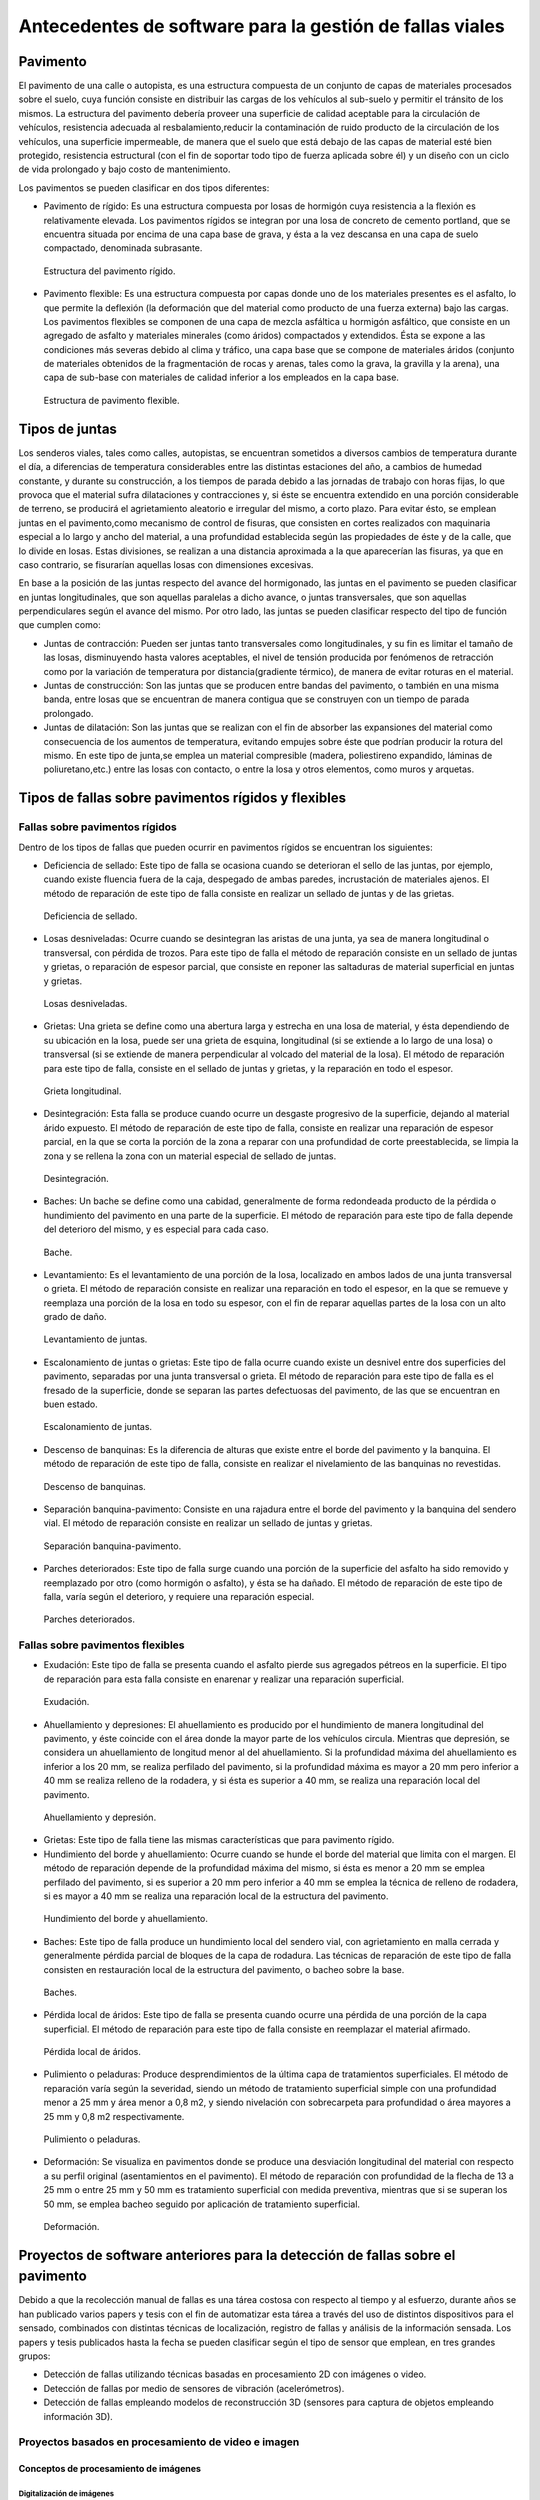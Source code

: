 Antecedentes de software para la gestión de fallas viales
=========================================================

Pavimento
---------

El pavimento de una calle o autopista, es una estructura compuesta de un conjunto de capas de materiales procesados sobre el suelo, cuya función consiste en distribuir las cargas de los vehículos al sub-suelo y permitir el tránsito de los mismos. La estructura del pavimento debería proveer una superficie de calidad aceptable para la circulación de vehículos, resistencia adecuada al resbalamiento,reducir la contaminación de ruido producto de la circulación de los vehículos, una superficie impermeable, de manera que el suelo que está debajo de las capas de material esté bien protegido, resistencia estructural (con el fin de soportar todo tipo de fuerza aplicada sobre él) y un diseño con un ciclo de vida prolongado y bajo costo de mantenimiento.

Los pavimentos se pueden clasificar en dos tipos diferentes:

* Pavimento de rígido: Es una estructura compuesta por losas de hormigón cuya resistencia a la flexión es relativamente elevada. Los pavimentos rígidos se integran por una losa de concreto de cemento portland, que se encuentra situada por encima de una capa base de grava, y ésta a la vez descansa en una capa de suelo compactado, denominada subrasante.


.. .. figure:: ../figs/Cap2/../figs/Cap2/pav-rigido.png
.. figure:: ../figs/Cap2/pav-rigido.png
   :scale: 80%

   Estructura del pavimento rígido.



* Pavimento flexible: Es una estructura compuesta por capas donde uno de los materiales presentes es el asfalto, lo que permite la deflexión (la deformación que del material como producto de una fuerza externa) bajo las cargas. Los pavimentos flexibles se componen de una capa de mezcla asfáltica u hormigón asfáltico, que consiste en un agregado de asfalto y materiales minerales (como áridos) compactados y extendidos. Ésta se expone a las condiciones más severas debido al clima y tráfico, una capa base que se compone de materiales áridos (conjunto de materiales obtenidos de la fragmentación de rocas y arenas, tales como la grava, la gravilla y la arena), una capa de sub-base con materiales de calidad inferior a los empleados en la capa base.

.. figure:: ../figs/Cap2/pav-flexible.png
   :scale: 80%

   Estructura de pavimento flexible.



Tipos de juntas
---------------

Los senderos viales, tales como calles, autopistas, se encuentran sometidos a diversos cambios de temperatura durante el día, a diferencias de temperatura considerables entre las distintas estaciones del año, a cambios de humedad constante, y durante su construcción, a los tiempos de parada debido a las jornadas de trabajo con horas fijas, lo que provoca que el material sufra dilataciones y contracciones y, si éste se encuentra extendido en una porción considerable de terreno, se producirá el agrietamiento aleatorio e irregular del mismo, a corto plazo. Para evitar ésto, se emplean juntas en el pavimento,como mecanismo de control de fisuras, que consisten en cortes realizados con maquinaria especial a lo largo y ancho del material, a una profundidad establecida según las propiedades de éste y de la calle, que lo divide en losas. Estas divisiones, se realizan a una distancia aproximada a la que aparecerían las fisuras, ya que en caso contrario, se fisurarían aquellas losas con dimensiones excesivas.

En base a la posición de las juntas respecto del avance del hormigonado, las juntas en el pavimento se pueden clasificar en juntas longitudinales, que son aquellas paralelas a dicho avance, o juntas transversales, que son aquellas perpendiculares según el avance del mismo. Por otro lado, las juntas se pueden clasificar respecto del tipo de función que cumplen como:

* Juntas de contracción: Pueden ser juntas tanto transversales como longitudinales, y su fin es limitar el tamaño de las losas, disminuyendo hasta valores aceptables, el nivel de tensión producida por fenómenos de retracción como por la variación de temperatura por distancia(gradiente térmico), de manera de evitar roturas en el material.
   
* Juntas de construcción: Son las juntas que se producen entre bandas del pavimento, o también en una misma banda, entre losas que se encuentran de manera contigua que se construyen con un tiempo de parada prolongado.

* Juntas de dilatación: Son las juntas que se realizan con el fin de absorber las expansiones del material como consecuencia de los aumentos de temperatura, evitando empujes sobre éste que podrían producir la rotura del mismo. En este tipo de junta,se emplea un material compresible (madera, poliestireno expandido, láminas de poliuretano,etc.) entre las losas con contacto, o entre la losa y otros elementos, como muros y arquetas. 
  
  
Tipos de fallas sobre pavimentos rígidos y flexibles
----------------------------------------------------

Fallas sobre pavimentos rígidos
^^^^^^^^^^^^^^^^^^^^^^^^^^^^^^^

Dentro de los tipos de fallas que pueden ocurrir en pavimentos rígidos se encuentran los siguientes:

* Deficiencia de sellado: Este tipo de falla se ocasiona cuando se deterioran el sello de las juntas, por ejemplo, cuando existe fluencia fuera de la caja, despegado de ambas paredes, incrustación de materiales ajenos. El método de reparación de este tipo de falla consiste en realizar un sellado de juntas y de las grietas.

.. figure:: ../figs/Cap2/pav-rigido-deficiencia-sellado.png
   :scale: 70%

   Deficiencia de sellado.

* Losas desniveladas:  Ocurre cuando se desintegran las aristas de una junta, ya sea de manera longitudinal o transversal, con pérdida de trozos. Para este tipo de falla el método de reparación consiste en un sellado de juntas y grietas, o reparación de espesor parcial, que consiste en reponer las saltaduras de material superficial en juntas y grietas.

.. figure:: ../figs/Cap2/pav-rigido-losas-desniveladas.png
   :scale: 30%

   Losas desniveladas.

* Grietas: Una grieta se define como una abertura larga y estrecha en una losa de material, y ésta dependiendo de su ubicación en la losa, puede ser una grieta de esquina, longitudinal (si se extiende a lo largo de una losa) o transversal (si se extiende de manera perpendicular al volcado del material de la losa). El método de reparación para este tipo de falla, consiste en el sellado de juntas y grietas, y la reparación en todo el espesor.
  
.. figure:: ../figs/Cap2/pav-rigido-grieta-longitudinal.png
   :scale: 50%

   Grieta longitudinal.


* Desintegración: Esta falla se produce cuando ocurre un desgaste progresivo de la superficie, dejando al material árido expuesto. El método de reparación de este tipo de falla, consiste en realizar una reparación de espesor parcial, en la que se corta la porción de la zona a reparar con una profundidad de corte preestablecida, se limpia la zona y se rellena la zona con un material especial de sellado de juntas.

.. figure:: ../figs/Cap2/pav-rigido-desintegracion.png
   :scale: 50%

   Desintegración.




* Baches: Un bache se define como una cabidad, generalmente de forma redondeada producto de la pérdida o hundimiento del pavimento en una parte de la superficie. El método de reparación para este tipo de falla depende del deterioro del mismo, y es especial para cada caso.
  
.. figure:: ../figs/Cap2/pav-rigido-bache.png
   :scale: 40%

   Bache.


* Levantamiento: Es el levantamiento de una porción de la losa, localizado en ambos lados de una junta transversal o grieta. El método de reparación consiste en realizar una reparación en todo el espesor, en la que se remueve y reemplaza una porción de la losa en todo su espesor, con el fin de reparar aquellas partes de la losa con un alto grado de daño.
   
.. figure:: ../figs/Cap2/pav-rigido-levantamiento.png
   :scale: 50%

   Levantamiento de juntas.

* Escalonamiento de juntas o grietas: Este tipo de falla ocurre cuando existe un desnivel entre dos superficies del pavimento, separadas por una junta transversal o grieta. El método de reparación para este tipo de falla es el fresado de la superficie, donde se separan las partes defectuosas del pavimento, de las que se encuentran en buen estado.
  
.. figure:: ../figs/Cap2/pav-rigido-escalonamiento-juntas.png
   :scale: 70%

   Escalonamiento de juntas.


* Descenso de banquinas: Es la diferencia de alturas que existe entre el borde del pavimento y la banquina. El método de reparación de este tipo de falla, consiste en realizar el nivelamiento de las banquinas no revestidas.

.. figure:: ../figs/Cap2/pav-rigido-descenso-banquinas.png
   :scale: 40%

   Descenso de banquinas.

.. raw:: latex

   \newpage

* Separación banquina-pavimento: Consiste en una rajadura entre el borde del pavimento y la banquina del sendero vial. El método de reparación consiste en realizar un sellado de juntas y grietas.

.. figure:: ../figs/Cap2/pav-rigido-separacion-banquina-pavimento.png
   :scale: 50%

   Separación banquina-pavimento.


* Parches deteriorados: Este tipo de falla surge cuando una porción de la superficie del asfalto ha sido removido y reemplazado por otro (como hormigón o asfalto), y ésta se ha dañado. El método de reparación de este tipo de falla, varía según el deterioro, y requiere una reparación especial.

.. figure:: ../figs/Cap2/pav-rigido-parche-deteriorado.png
   :scale: 40%

   Parches deteriorados.

Fallas sobre pavimentos flexibles
^^^^^^^^^^^^^^^^^^^^^^^^^^^^^^^^^

* Exudación: Este tipo de falla se presenta cuando el asfalto pierde sus agregados pétreos en la superficie. El tipo de reparación para esta falla consiste en enarenar y realizar una reparación superficial.

.. figure:: ../figs/Cap2/pav-flexible-exudacion.png
   :scale: 50%

   Exudación.


* Ahuellamiento y depresiones: El ahuellamiento es producido por el hundimiento de manera longitudinal del pavimento, y éste coincide con el área donde la mayor parte de los vehículos circula. Mientras que depresión, se considera un ahuellamiento de longitud menor al del ahuellamiento. Si la profundidad máxima del ahuellamiento es inferior a los 20 mm, se realiza perfilado del pavimento, si la profundidad máxima es mayor a 20 mm pero inferior a 40 mm se realiza relleno de la rodadera, y si ésta es superior a 40 mm, se realiza una reparación local del pavimento.

.. raw:: latex
   
   \newpage

.. figure:: ../figs/Cap2/pav-flexible-ahuellamiento.png
   :scale: 50%

   Ahuellamiento y depresión.


* Grietas: Este tipo de falla tiene las mismas características que para pavimento rígido.

  
* Hundimiento del borde y ahuellamiento: Ocurre cuando se hunde el borde del material que limita con el margen. El método de reparación depende de la profundidad máxima del mismo, si ésta es menor a 20 mm se emplea perfilado del pavimento, si es superior a 20 mm pero inferior a 40 mm se emplea la técnica de relleno de rodadera, si es mayor a 40 mm se realiza una reparación local de la estructura del pavimento.

.. figure:: ../figs/Cap2/pav-flexible-ahuellamiento-borde.png
   :scale: 50%

   Hundimiento del borde y ahuellamiento.


* Baches: Este tipo de falla produce un hundimiento local del sendero vial, con agrietamiento  en malla cerrada y generalmente pérdida parcial de bloques de la capa de rodadura. Las técnicas de reparación de este tipo de falla consisten en restauración local de la estructura del pavimento, o bacheo sobre la base.
  
.. figure:: ../figs/Cap2/pav-flexible-baches.png
   :scale: 50%

   Baches.

.. raw:: latex
   
   \newpage

* Pérdida local de áridos: Este tipo de falla se presenta cuando ocurre una pérdida de una porción de la capa superficial. El método de reparación para este tipo de falla consiste en reemplazar el material afirmado.

.. figure:: ../figs/Cap2/pav-flexible-perdida-aridos.png
   :scale: 50%

   Pérdida local de áridos.


* Pulimiento o peladuras: Produce desprendimientos de la última capa de tratamientos superficiales. El método de reparación varía según la severidad, siendo un método de tratamiento superficial simple con una profundidad menor a 25 mm y área menor a 0,8 m2, y siendo nivelación con sobrecarpeta para profundidad o área mayores a 25 mm y 0,8 m2 respectivamente.

.. figure:: ../figs/Cap2/pav-flexible-pulimiento.png
   :scale: 50%

   Pulimiento o peladuras.


* Deformación: Se visualiza en pavimentos donde se produce una desviación longitudinal del material con respecto a su perfil original (asentamientos en el pavimento). El método de reparación con profundidad de la flecha de 13 a 25 mm o entre 25 mm y 50 mm es tratamiento superficial con medida preventiva, mientras que si se superan los 50 mm, se emplea bacheo seguido por aplicación de tratamiento superficial.
  
.. raw:: latex
   
   \newpage

.. figure:: ../figs/Cap2/pav-flexible-deformacion.png
   :scale: 50%

   Deformación.


Proyectos de software anteriores para la detección de fallas sobre el pavimento
-------------------------------------------------------------------------------

Debido a que la recolección manual de fallas es una tárea costosa con respecto al tiempo y al esfuerzo, durante años se han publicado varios papers y tesis con el fin de automatizar esta tárea a través del uso de distintos dispositivos para el sensado, combinados con distintas técnicas de localización, registro de fallas y análisis de la información sensada. Los papers y tesis publicados hasta la fecha se pueden clasificar según el tipo de sensor que emplean, en tres grandes grupos:

* Detección de fallas utilizando técnicas basadas en procesamiento 2D con imágenes o video.
* Detección de fallas por medio de sensores de vibración (acelerómetros).
* Detección de fallas empleando modelos de reconstrucción 3D (sensores para captura de objetos empleando información 3D).


Proyectos basados en procesamiento de video e imagen
^^^^^^^^^^^^^^^^^^^^^^^^^^^^^^^^^^^^^^^^^^^^^^^^^^^^

Conceptos de procesamiento de imágenes
""""""""""""""""""""""""""""""""""""""

Digitalización de imágenes
++++++++++++++++++++++++++

El mundo percibido diariamente por las personas se manifiesta en una variedad de formas, colores y texturas que la visión humana puede adquirir, integrar e interpretar con relativa facilidad, como así también, reconocer éstas en sus representaciones asociadas en textos, presentaciones multimedia, imágenes o video digital. No obstante, existe una gran cantidad de radiación que puede ser sensada, que se encuentra delimitada por el espectro electromagnético, descubierto por Sir Isaac Newton en 1666, cuando un rayo de luz atravesó un a través de un prisma, y Newton observó que el haz de luz es blanco, sino que se compone de un espectro continuo de colores desde violeta en un extremo (0.43 micrómetros) hasta rojo en el otro(0.79 micrómetros).

.. figure:: ../figs/Cap2/espectroElectromagnetico.png
   :scale: 40%

   División del espectro electromagnético. La zona percibible por las personas del espectro se encuentra ampliado, siendo este una pequeña porción del especto completo.

Como se puede observar en la figura anterior, en un extremo del espectro se encuentran las ondas de radio que se caracterizan por poseer longitudes de onda millones de veces mas largas a las de la luz visible, mientras que en el otro extremo se encuentran los rayos gamma con longitudes de onda millones de veces más pequeñas. El espectro electromagnético se puede expresar en función de la energía,o la longitud de onda (wavelength, :math:`{\lambda}`). La longitud de onda del espectro electromagnético representado por :math:`{\lambda}`, se calcula en base a la velocidad de la luz y la frecuencia de la onda, relacionados por la expresión:

.. math:: {\lambda} = c/v
   :label: ecuacion1

donde *c* es la velocidad de la luz (2.988 x 10 ^8 m/s) y *v* es la frecuencia medida en Hertz (Hz), donde 1 Hertz es igual a la cantidad de ciclos de onda senoidal por segundo. Las unidades de las longitudes de onda se miden en metros, empleándose las medidas micrómetros y nanómetros frecuentemente. Alternativamente, el espectro electromagnético se puede expresar en base a la energía asociada con una longitud de onda por medio de la siguiente ecuación:

.. math::  E = h*v
   :label: eq1

.. Una unidad de medida para la energía en el espectro electromagnético es el electron-volt.

donde h es la constante de Planck y v es la frecuencia de la onda, midiéndose la energía E a través de la unidad fotón. Por lo tanto, las ondas electromagnéticas pueden ser vistas como ondas senoidales con longitud de onda :math:`{\lambda}`, o pueden ser consideradas como un flujo de partículas sin masa, cada una viajando en un patrón con forma de onda y moviéndose a la velocidad de la luz. Cada partícula sin masa, contiene una cierta cantidad de energía denominada fotón (photon).De la ecuación :eq:`eq1` , se puede observar que la energía es proporcional a la frecuencia, por lo que cuanto más alta sea la frecuencia, el fenómeno electromagnético llevará mas energía por fotón. Así, las ondas de radio tienen fotones con baja energía, las microondas tienen más energía que las ondas de radio, las infrarojas aún más, siendo la luz visible, luz ultravioleta, los rayos X y finalmente los rayos gamma los que tienen mayor cantidad de energía de todos. Esta es la razón por la cual los rayos gamma son los más dañinos para los organismos vivientes.


.. figure:: ../figs/Cap2/ondaSinusoidal.png
   :scale: 40%

   Representación gráfica de la longitud de onda (LAMDA).


Sin embargo, el ojo humano sólo puede capturar la luz visible de la radiación electromagnética, que representa una porción mínima de la radiación que puede ser percibida, y aunque esta banda es óptima ya que el volumen de información se encuentra reducido, es altamente confiable y disponible (ya que se encuentra fuertemente proyectada por el Sol y la atmósfera de la tierra es lo suficientemente transparente como para percibirla), la radiación de otras bandas puede ser igualmente útil para ciertas ramas de la ciencia, que graban y hacen uso de casi todo el espectro y emplean esta información con el objetivo de obtener un mejor concepto de la realidad física. Un ejemplo de esto son las ondas de sonido de alta frecuencia o ultrasonido, que son usadas para crear imágenes del cuerpo humano mientras que las imágenes de baja frecuencia son empleadas por compañías, para crear imágenes de la superficie de la tierra. Aunque la captura de imágenes se basa principalmente en la energía generadas por las ondas electromagnéticas, existen otros métodos para la generación de imágenes, tales como capturar el sonido reflejado desde un objeto con el fin de obtener imágenes ultrasónicas, o rayos de electrones como los que emplean los microscopios de electrones para obtener imágenes que permitan recolectar información respecto de especímenes biológicos e inorgánicos, incluyendo microorganismos, muestras de biopsias, metales y cristales. 

Las imágenes,aunque tengan distintas fuentes, comparten el hecho de que existe una radiación que es emitida desde alguna fuente para posteriormente interactuar con algún tipo de material, luego es sensada y trasladada en una señal eléctrica que puede ser digitalizada. Las imágenes se pueden clasificar según la forma en la que la interacción con el dispositivo de sensado ocurre en 3 categorías generales:

* Las imágenes de reflexión son aquellas en que la radiación ha sido reflejada desde la superficie de un objeto. Ésta puede ser del ambiente o artificial, y puede provenir desde una fuente localizada o desde fuentes múltiples. Este tipo de imágenes son las que se perciben día a día por las personas por medio de la vista, mientras que algunos ejemplos de imágenes no visibles de este tipo incluyen imágenes por radar, imágenes por sonar y algunos tipos de imágenes por microscopio. El tipo de información que puede ser extraída desde este tipo de imagen es generalmente respecto de la superficie de los objetos, su forma, color, textura y reflectividad.
* Las imágenes de emisión son aquellas cuya radiación es emitida por el objeto que se desea capturar, como las imágenes térmicas o infrarojas, y que son usadas por áreas como la medicina, pruebas militares, o en objetos luminosos como bombillas de luz, estrellas, imágenes de resonancia magnética (MRI), las cuales obtienen información en base a la capacidad de emisión de las partículas. Cuando se emplea este tipo de imágenes se desea obtener información respecto de la estructura interna del objeto, aunque también pueden ser empleadas para información externa, por ejemplo, una cámara térmica utilizada en situaciones con baja iluminación, con el fin de producir una imagen que capture los objetos que producen calor en una escena.
* Las imágenes de absorción donde la radiación atraviesa el material que compone el objeto y es absorbida o atenuada por éste parcialmente, lo que proporciona información relacionada con la estructura interna del mismo. El grado de absorción determina el nivel de la imagen registrada. Ejemplos de este tipo de imágenes son los rayos X, imágenes de transmisión microscópicas y ciertos tipos de imágenes sónicas.   

.. figure:: ../figs/Cap2/tiposInteraccionImagenes.png
   :scale: 60%

   Tipos de interacción para el sensado de imágenes.

Para que un sensor pueda captar un objeto de determinado tamaño, es necesario que la longitud de onda del sensor sea igual o menor al tamaño de del objeto, por lo que este requerimiento junto con el material del sensor, establecen los límites de la capacidad de captura del sensor de imagen y su clasificación en distintos tipos, tales como sensores infrarojos, de luz visible, etc. Así, con el fin de capturar imágenes digitales en las distintas bandas del espectro electromagnético, es necesario emplear sensores que puedan captar la energía irradiada en cierto rango y produzcan una señal eléctrica de salida (generada por una combinación entre el material sensible a la radiación del sensor y la fuente de alimentación del mismo), que permita la representación de una imagen del mundo tridimensional de interés en formato digital.


.. figure:: ../figs/Cap2/sensorCaptura.png
   :scale: 70%
   
   Sensor individual de captura.


Cuando un fenómeno es captado por un dispositivo con uno o varios sensores, estos en general producen una onda de voltaje continua cuya amplitud y forma está relacionada a la radiación emitida o reflejada desde el objeto, por lo que para crear una imagen digital, es necesario realizar una conversión estos datos en un formato digital, dando como resultado una imagen digital. Este proceso comienza con la conversión de las coordenadas espaciales de la imagen a una matriz multidimensional que pueda ser indexada por valores numéricos (también llamado proceso de muestreo o sampling), de esta forma la señal puede ser almacenada y procesada como un arreglo de *M* filas x *N* columnas de valores discretos, donde cada uno de los elementos *(i,j)* que pueden ser indexados en la matriz se denomina elemento de imagen (picture element), pel o píxel. Así, si una imagen digital contiene *M* x *N* píxeles, se representa por una matriz de *M* x *N* elementos conteniendo desde 0 hasta *M-1* índices en las filas y desde 0 hasta *N-1* índices en las columnas.
Cuando la cantidad de píxeles muestreados no es suficiente (undersampling) como para representar la imagen, se produce un efecto denominado aliasing, que produce que la imagen visual pierda el patrón de la imagen original que intenta representar, produciendo una falso patrón y una imagen distorcionada. Como se observa en la siguiente imagen de una huella digital, a medida que la densidad de píxeles muestreados disminuye, la calidad de la imagen empeora y se produce éste efecto:


.. figure:: ../figs/Cap2/aliasing.png
   :scale: 40%
   
   Efecto de aliasing. 256x256 (2^8*2^8=65,536 muestras). 128x128 (2^7*2^7=16,384 muestras). 64x64 (2^6*2^6=4,096 muestras).

|

.. .. figure:: ../figs/Cap2/imagenpíxels.png

.. figure:: ../figs/Cap2/imagenPixels.png
   :scale: 40%

   Representación de un array de imagen de 10 x 10.


El siguiente paso consiste en realizar la cuantificación o quantization, donde se realiza la conversión de las intensidades analógicas captadas por los sensores a valores numéricos discretos, asignando un valor a cada píxel muestreado, de manera que la imagen reconstruida de los valores muestreados sean de una calidad lo más aproximada a la real y el error introducido por la cuantificación sea mínimo.
Con el fin de cuantificar, el rango de valores dinámicos que puede adoptar los píxeles de una imagen se dividide en un rango finito de intervalos, y a cada intervalo se le asigna un valor. Cuanto mayores sean los intervalos disponibles para cuantificación, la imagen digitalizada se aproximará con más fidelidad a la imagen real. 
La cuantificación se puede realizar de manera uniforme, cuando los valores de intensidad tienen mayor probabilidad de caer en intervalos regulares y se opta por dividir el rango de niveles en intervalos igualmente espaciados. Por otro lado, cuando la imagen adopta valores en un rango con una frecuencia prolongada y otros valores de manera infrecuente, es preferible emplear la cuantificación no uniforme. 




.. figure:: ../figs/Cap2/cuantificacionUniformeNoUniforme.png
   :scale: 60%

   Cuantificación de imagen de 2 dimensiones. Cuantificación uniforme (a). Cuantificación no uniforme (b).


De esta forma, el proceso de digitalización requiere los valores de *M*, *N* y la cantidad de niveles de intensidad *L* (niveles de gris en el caso de las imágenes con escala de grises o de valores en las bandas roja,verde y azul para las imágenes a color) como valores positivos, permitidos para cada píxel. No obstante, debido a las consideraciones de hardware, procesamiento y almacenamiento, el número de niveles es típicamente una potencia de 2:


.. math:: L = 2^k
   :label: formulaNivelIntensidad
.. .. math:: e^{i\pi} + 1 = 0
   :label: euler
.. Euler's identity, equation :eq:`euler`, was elected one of the most
.. beautiful mathematical formulas.


Donde *k* es el número de bits empleados para representar el nivel de cada píxel. En general, el número de bits *k* se encuentra entre *1 <= k <=8*, empleándose *k = 1* para imágenes binarias, *k = 8* para imágenes por escala de grises (donde cada nivel ocupa un byte) y, para el caso de las imágenes a color, con múltiples valores, cada nivel de color ocupa 8 bits usando los colores rojo, verde y azul (RGB), empleándose 24 bits por píxel con el fin de representar el color de éste. 
Así, cuando una imagen puede tener *2^k* niveles de gris, es una práctica común referirse a la imagen como una "imagen de k-bits". Por ejemplo, una imagen con 256 niveles posibles es llamada una imagen de 8 bits. Por lo tanto, la cantidad de bits requeridos para almacenar una imagen será:

.. math:: b = M x N x k
   :label: cantBitsNecesarios


.. figure:: ../figs/Cap2/resultadoDelProcesoCuantificacion.png

   Representación del proceso de muestreo y cuantificación. Imagen continua captada por un dispositivo de sensado (izquierda). Imagen muestreada y cuantificada (derecha).



Relaciones entre píxeles
++++++++++++++++++++++++
.. CONTENIDOS A INCLUIR: 
..   -Relaciones entre píxeles y DISTANCIA ENTRE LOS MISMOS, background,foreground, region,interpolacion,neirbourhood o ventana o mascara(masking).

Los píxeles Pk en la coordenada *(i,j)*, con *k* siendo la cantidad total de píxeles con los índices *i=1,2,...,n* y *j=1,2,...,m*, que componen una imagen digital cuentan con distintas propiedades entre las que se encuentran las siguientes:

* Píxeles conectados: Un píxel en un punto *P0* en *(i0,j0)* se conecta a otro píxel *Pn* en *(in,jn)* si y sólo si existe un camino desde *P0* hasta *Pn*, que es una secuencia de puntos (i0,j0),(i1,j1)...(in,jn) tal que el píxel *(ik,jk)* es un vecino del píxel en *(ik+1,jk+1)* y *Pk= Pk+1* para todos los *k*, *0 < k < n-1*. La secuencia de píxeles distintos de un píxel a otro también se denomina camino digital (digital path) y, si el primer píxel del camino se encuentra conectado con el primer píxel, se denomina un camino cerrado.
  
* 4-vecinos (4-connected píxel): Cuando un píxel *P* en la ubicación *(i,j)* tiene cuatro vecinos en las coordenadas *(i+1,j)*, *(i-1,j)*, *(i,j+1)* e *(i,j-1)* se conocen como 4-vecinos. Es decir, que cada píxel está a una unidad de distancia de *(i,j)* y algunas de las ubicaciones de *P+ yacen fuera de la imagen digital en el borde la imagen.


* 8-vecinos (8-connected píxel): Se dice que un píxel *P* ubicado en *(i,j)* tiene una conexión diagonal de 4 píxeles, cuando tiene píxeles en las coordenadas *(i+1,j+1)*,*(i+1,j-1)*,*(i-1,j+1)* e *(i-1,j-1)*. Si además este píxel tiene 4-vecinos, se dice que estos píxeles son 8-vecinos de P. 


Otra propiedad de los píxeles es la adyacencia que se define en términos de los niveles de intensidad, siendo *V* el conjunto de valores de intensidad que un píxel puede adoptar, con *V* = {1} en imágenes binarias (considerandose adayacentes dos píxeles que tienen intensidad 1) y *V* siendo un subconjunto de todos los niveles de la imagen (para el caso de imagenes por escala de grises) y considerándose adyacentes dos píxeles cuyos valores de intensidad están en ese subconjunto, existen 3 tipos de adyacencia:

* 4-adyacentes (4-adjacency). Dos píxeles *P* y *Q* con valores del conjunto V son 4-adyacentes si *Q* está en el conjunto de los 4-vecinos de *P*.

* 8-adyacentes (8-adjacency).Dos píxeles *P* y *Q* con valores del conjunto V son 8-adyacentes si Q esta en el conjunto de los 8-vecinos de P.

* adyacencia mixta (m-adjacency o mixed-adjacency). Dos píxeles P0 y P1 con valores del conjunto V son m-adyacentes si: 

   * P0 es un 4-vecino de P1, o
   * Si P0 esta en una conexión diagonal de P1 y el conjunto de 4-vecinos de P0 y de P1 no tienen valores en común con el conjunto V de niveles.
 
* Componente conectado: Si dado un subconjunto de píxeles S en una imagen, dos píxeles P0 y P1 se dicen conectados si existe un camino digital que se compone de los píxeles en S. Así, para cualquier píxel P que esté en S, el conjunto de píxeles que están conectados a él es llamado un componente conectado de S. Un conjunto de píxeles conectados (4 u 8 píxeles) forman un componente conectado, que representa un objeto en escena.

* Región. Dado un subconjunto de píxeles R en una imagen, R se denomina una región si es un componente conectado, y dos regiones R1 y R2 se dicen adyacentes si su unión forma un conjunto conectado, o disjuntas en caso contrario.


* Fondo (background) y Frente (foreground). Si una imagen contiene Rk regiones con k=1,2,...,N, la unión de todas las regiones se considera el frente, mientras que el resto de los píxeles que no está en ninguna región se considera el complemento.

* Borde o Contorno (boundary,border,contour). El contorno de una región R es el conjunto de los puntos que son adyacentes a los puntos que no estan R (complemento), es decir, que éste se compone de aquellos píxeles en la región que tienen al menos un vecino que forma parte del fondo. Si R es una imagen entera (matriz de píxeles), entonces su contorno se define como el conjunto de píxeles en la primera y última fila y columna de la imagen, ya que una imagen no contiene más vecinos más allá de los bordes.


.. figure:: ../figs/Cap2/tiposConexionesImgBinaria.png
  
   Tipos de conexiones entre píxeles. 4-vecinos(a). 8-vecinos(b). Componente conectado y fondo(c).

Una vez que un objeto es identificado, algunos de sus atributos se pueden definir de la siguiente manera:

* Área del objeto: El área de un objeto se da como la sumatoria de todos los píxeles i,j que forman el objeto (píxeles con valor 1).
* Ubicación del objeto: La ubicación del objeto se define como el centro del objeto en X e Y, calculados por medio de la sumatoria de las coordenadas del objeto dividido por el área del mismo. En la siguiente ecuación se puede observar la forma de calcular los centroides Xc e Yc:

.. figure:: ../figs/Cap2/calculoCentroide.png
   :scale: 40%
   
   Fórmula para el cálculo del objeto.

* Orientación de un objeto: Cuando el objeto tiene una forma alargada, los ejes de la elongación producen la orientación del mismo. El eje de elongación es una línea recta tal que la suma de las distancias al cuadrado, de todos los puntos del objeto desde esta línea es mínimo (distancia perpendicular de un punto del objeto hacia la línea).
* Perímetro de un objeto: El perímetro de un objeto se obtiene sumando los píxeles que forman parte del límite del objeto y que son parte del área. El límite o contorno de un objeto esta formado por aquellos píxeles que tienen uno o más vecinos que no están en el área.

.. Nombres de conexiones en español --> http://scfi.uaemex.mx/hamontes/files/TI04%20-%20Relaciones%20basicas%20entre%20píxeles.pdf



Herramientas y técnicas sobre imágenes digitales
++++++++++++++++++++++++++++++++++++++++++++++++

.. COMANDO PARA CAMBIAR DIRECTORIO SCREENPRINT --> 
.. gsettings set org.gnome.gnome-screenshot auto-save-directory "file:///home/rodrigo/TESINA-2016-KINECT/DOCUMENTO_TESINA_FORMAL/tesinaInforme/"


..   -Tipos de operaciones que se realizan sobre una imagen (SUMA,RESTA,DIVISION,MULTIPLICACION y sus efectos a nivel de imagen, a nivel de píxel transformaciones espaciales),

.. -Dominio espacial:
..               - Operaciones de transformacion con píxeles, vecindarios(windows, o mask) e imagenes. Cap 3. Relacionado con 2 tipos de categorias de transformaciones: filtrado espacial(filtros de suavizado y sharpening) y transformaciones de intensidad.
.. 
.. -Dominio de transformaciones:
..               -Son metodos que se basan en transformar una imagen a un dominio de interes, procesarla en ese dominio y luego regresarla de vuelta al dominio inicial(imagen de salida). 
..               -Formula de Fourier y dominio de frecuencia, que son paralelos a las tecnicas descritas con el dominio espacial pero empleando las frecuencias de la imagen.
.. NOTA: Nivel h6 de identación.
.. NOTA:  FILTROS, E HISTOGRAMA DE FRECUENCIAS!!! 


De forma general, existen dos tipos de aproximaciones que pueden emplearse en una imagen para aplicar técnicas de mejora de imagen y transformación: Emplear técnicas que actúen dominio espacial de la imagen, es decir, modificando ciertas características sobre los píxeles de la imagen directamente; O emplear técnicas que se ejecutan sobre el dominio de frecuencias de la imagen, que consisten en realizar una conversión de los valores de la imagen para llevarla a otro dominio, ejecutar transformaciones sobre ese dominio y finalmente, realizar la transformación inversa para obtener la imagen de salida.      

Técnicas que sobre el dominio espacial
~~~~~~~~~~~~~~~~~~~~~~~~~~~~~~~~~~~~~~

Debido a que las imágenes se representan como matrices, es posible tanto aplicar operaciones aritméticas y lógicas entre matrices, como ejecutar operaciones que modifiquen características de los píxeles, con el fin de modificar ciertas características de éstas. Los tipos principales de operaciones que se pueden emplear se pueden clasificar en 3 tipos generales:

.. NOTA: VER pag. 55. Introduction to digital image processing with MATLAB. Filtrado espacial en realidad es una funcion de manipulacion de intensidad, pero produce un valor de intensidad tomando el valor de varios píxeles(neirbourhood píxel operation)???

* Operaciones de manipulación de intensidad (modificación del nivel de intesidad de uno o varios píxeles).
* Operaciones aritméticas entre matrices de la misma dimensión (estas operaciones incluyen suma, resta, multiplicación y división entre matrices).
* Operaciones geométricas de transformación (interpolación, traslación, rotación y filtrado espacial).


Operaciones de manipulación de intensidad
~~~~~~~~~~~~~~~~~~~~~~~~~~~~~~~~~~~~~~~~~

En este tipo de técnicas las relaciones entre píxeles vecinos no se consideran, como así tampoco la localización de los píxeles, sino que se modifican las intensidades de los píxeles. Estas operaciones pueden realizarse sobre píxeles individuales, tomando como entrada el valor de intensidad de un píxel y produciendo el valor de intensidad transformado para ese píxel. Alternativamente, se pueden aplicar sobre un vecindario de píxeles (neighbourhood), donde dada la coordenada de un píxel en la imagen de entrada f(x,y), se toman los valores de intensidad de un conjunto de píxeles vecinos y, por medio del procesamiento de estos valores, se obtiene el valor de intensidad para ese píxel en la imagen de salida g(x,y).

|

.. figure:: ../figs/Cap2/operacionesNeighborhood.png
   :scale: 50%

   Vecindario de píxeles.


En la parte restante de la sección, se describen algunas de las herramientas que se emplean para modificar los valores de intensidad de una imagen asociadas al histograma de imagen (operaciones por píxeles individuales) y la operación de filtrado espacial (operación que abarca un conjunto de píxeles) y sus principales utilidades.


Histograma de imagen
####################
.. NOTA: Identacion h8

La herramienta básica para este tipo de operaciones es el histograma de imagen, que es una representación gráfica que agrupa las frecuencias de ocurrencias de cada nivel de intensidad (nivel de gris en imágenes por escala de grises) en los píxeles de la imagen. De esta manera, si la imagen f() cuenta con *K* niveles de intensidad *{0,1,...,K-1}* y una cantidad *N* x *M* de píxeles, el histograma Hf se define matemáticamente de la siguiente manera:

.. math:: Hf(k) = J
   :label: formulaHistogramaImagen


.. PAGINA 142 Image processing 3rd edition. Gonzales.

Donde f() es la función que mapea el nivel de intensidad a cada píxel P(x,y), y *J* representa la cantidad de ocurrencias de ese nivel en los píxeles, con K niveles. Aunque este tipo de histograma no contiene información espacial con respecto a la imagen, es una herramienta valiosa que permite visualizar si la distribución de niveles de intensidad en una imagen es correcta, o si la imagen tiene tonalidades más oscuras o más claras. Por ejemplo, en un histograma que corresponde a una imagen con escala de grises, los niveles más oscuros se concentran sobre la parte más baja de la escala del histograma, mientras que los niveles más brillantes están en la parte alta del diagrama. Así, una imagen por escala de grises con bajo contraste, tendrá un histograma cuyos puntos se encuentran centrados en la escala y abarcan pocos valores en el rango, mientras que si ésta tiene un contraste alto, los valores del histograma abarcarán un rango amplio de la escala y, su distribución tenderá a ser uniforme.



.. figure:: ../figs/Cap2/variosNivelesContraste.png
   :scale: 60%

   Imágenes con distintos niveles de contraste y sus histogramas asociados.

En la siguiente figura se puede observar, que la figura de la izquierda presenta niveles de gris más oscuros, mientras que la figura de la derecha presenta niveles de grises con más brillo, lo que indica que han estado expuestas a condiciones de luz excesiva y escasa. 



.. figure:: ../figs/Cap2/histogramaImagen.png

   Histograma de imagen.


Algunas veces el histograma de imagen se normaliza, dividiendo la cantidad de ocurrencias en cada nivel de intensidad, por el número total de píxeles en la imagen *(N x M)*, de manera que la sumatoria de los componentes de un histograma normalizado sea 1. 

El histograma de imagen es una herramienta básica empleada por varias técnicas de procesamiento de imágenes con intensidad como la mejora de imagen, además de proveer información de utilidad para la compresión y la segmentación de imágenes.  


Escalado de imagen
##################

El escalado de imagen consiste modificar el rango de niveles de intensidad que se consideran para representar un histograma. Este procedimiento dada una imagen f(n) con n píxeles, implica multiplicar cada uno de estos valores por una constante numérica *P* (mayor o menor a 1):

.. math:: g(n) = P*f(n)
   :label: formulaEscaladoImagen

Por ejemplo, si se emplea un histograma de una imagen de escala de grises, si el valor de la constante *P > 1*, los niveles de gris cubrirán un rango más amplio que aquellos de la función del histograma f(), mientras que si *P < 1* se empleará un rango de niveles de gris más reducido, lo que puede producir pérdida de información en la imagen y disminuir su nitidez. A continuación, se pueden observar imágenes originales y los efectos de aplicar el escalado de imagen con dos escalas distintas:

.. _escaladohistograma:

.. figure:: ../figs/Cap2/efectoEscaladoHistograma.png
   :scale: 80%

   Efectos del escalado de histograma entre dos puntos A-B.

| 

.. figure:: ../figs/Cap2/estudiantesOriginal.png
   :scale: 70%

   Imagen de estudiantes original (izquierda) y su histograma de imagen asociado (derecha).

|

.. figure:: ../figs/Cap2/estudiantesEscalaHistograma.png
   :scale: 70%

   Modificación de la escala del histograma con P=0,75, en este caso los niveles de gris de la imagen tienden a juntarse, provocando que la imagen disminuya su calidad.

|

.. _librosoriginal:

.. figure:: ../figs/Cap2/imagenOriginalLibros.png
   :scale: 70%

   Imagen de libros(izquierda) y su histograma(derecha).

|

.. figure:: ../figs/Cap2/librosEscalaHistograma.png

   Modificación de la escala del histograma con *P = 2*. En este caso, la expansión de los valores del histograma de imagen, produce que se haga un mejor uso de los niveles de gris, produciendo una mejora en la nitidez de la misma.



Negativo de imagen
##################

El negativo de una imagen consiste en escalar los valores de la imagen f(n), con *P = -1* revirtiendo el signo de los valores y sumar un desplazamiento a los valores de intensidad de cada píxel *K-1* con el fin de que éstos se encuentren en el rango del histograma:

.. math:: g(n) = -f(n) + (K-1)
   :label: formulaImgInversa


.. figure:: ../figs/Cap2/imagenNegativa.png

   Imagen negativa con su histograma modificado.

Esta técnica se emplea para mejorar imágenes donde se pierde el nivel de detalle en las regiones con niveles blanco y negro, percibiéndose ésta como demasiado oscura. Un ejemplo de esta operación es la inspección de imágenes telescópicas con campos de estrellas y galaxias, donde con una imagen negativa los objetos brillantes, aparecen con una tonalidad oscura sobre un fondo brillante que es más sencillo de apreciar.   

Estiramiento de contraste (Contrast Stretching,Histogram Stretching)
###################################################################

Este procedimiento consiste en distribuir las frecuencias de los niveles de intensidad, por medio de una fórmula matemática, en un nuevo histograma donde éstos se encuentren organizados de manera uniforme y abarquen la escala completa de niveles de intensidad. Por ejemplo, si se emplea un histograma de una imagen de escala de grises, como el de la figura :num:`Fig. #escaladohistograma`, donde los niveles de intensidad de toda la escala están en el rango *[0,K-1]* y los niveles empleados por la figura se encuentran en el rango *[A,B]* con *A* y *B* siendo los valores máximos y mínimos de intensidad respectivamente, se puede emplear la siguiente fórmula matemática que mapee los valores en el nuevo histograma:

.. _alfa:

.. figure:: ../figs/Cap2/estiramientoContrasteFormula.png
   :scale: 50%

   Fórmula de estiramiento de contraste.

De esta forma, este procedimiento modifica el contraste de la imagen en general si sus niveles de grises no están distribuidos adecuadamente, aunque si ésta abarca varios valores en la escala de grises del histograma, esta técnica puede producir poca o ninguna diferencia con respecto a la imagen original. A continuación, se puede observar un ejemplo que contrastado con la figura :num:`Fig. #librosoriginal`, tiene una mejora en el contraste de la misma:


.. figure:: ../figs/Cap2/estiramientoContrasteEjemplo.png
   :scale: 50%
 
   Ejemplo de estiramiento de contraste.
 
Este tipo de técnica se emplea en aquellas imágenes con bajo contraste, o con poca iluminación, o con una configuración inapropiada del dispositivo de captura durante la adquisición de la misma, con el fin de lograr una mejor visualización de los detalles en ésta. 


Igualación de histograma(Histogram Equalization)
################################################

Este procedimiento consiste en normalizar los niveles de intensidad del histograma de imagen, de manera que éstos sigan una distribución uniforme, y luego realizar un estiramiento de contraste para los niveles abarquen la mayoría de los valores en la escala del histograma. Este procedimiento provoca que el histograma se estire en el eje de las abscisas y tiende a aplanarlo de manera que se adapte a la distribución.
Si se considera un histograma de imagen de una imagen con escala de grises, el primer paso consiste en realizar la normalización del histograma, obteniendo la función de densidad de probabilidad (PDF) de los niveles de gris pf(k), para cada uno de los K niveles de intensidad.
La función de densidad de probabilidad trata los valores de los niveles de intensidad como cantidades aleatorias, y definiéndose la probabilidad pf(k) de un nivel *k* ocurriendo en una imagen como:

.. figure:: ../figs/Cap2/formulaNormalizacion.png
   :scale: 50%

   Fórmula de normalización de histograma.



Donde la imagen digital tiene *M x N* píxeles, Hf(k) es el nivel de intensidad para un nivel *k* y, con* 0,1,...,k-1* niveles. Éstas deben cumplir con la siguiente propiedad de sumatoria:


.. figure:: ../figs/Cap2/propiedadFormulaNormalizacion.png
   :scale: 50%

   Propiedad de sumatoria de los valores normalizados.

En base a esta función, se define la función de distribución acumulada, Pf(r) para *r = k* niveles:


.. figure:: ../figs/Cap2/formulaDistribucionAcumulada.png
   :scale: 50%
 
   Función de distribución acumulada.
 
Así para obtener un histograma igualado, primero se debe computar la función de distribución acumulada del histograma de imagen Pf(k) de la imagen digital, para cada uno de los niveles del histograma, lo que provocará que éste tienda a aplanarse gráficamente, y luego aplicar la función de estiramiento de contraste para cada uno de los elementos, con el fin de distribuirlos a lo largo de la escala. Esto provocará que la imagen final sea más impactante y visible que la original, sin embargo, este proceso no eliminará aquellos picos resultantes del proceso de cuantificación. A continuación, se observa el proceso de igualación de histograma aplicado a la imagen de libros:


.. figure:: ../figs/Cap2/igualacionLibros.png
   :scale: 70%

   Imagen de libros y su histograma luego de aplicar la igualación.

Así, este método se aplica cuando se desea una implementación simple que produzca una mejora automática en la imagen.  


Limitado de imagen (Image thresholding)
#######################################

Esta técnica se emplea principalmente en imágenes con escala de grises, con el fin de abstraer información relevante respecto de los objetos en una imagen y optimizar el procesamiento y análisis subsecuente de la imagen. Este proceso consiste en, dada una imagen con *K-1* niveles de gris, definir un límite entero *T* dentro del rango de niveles y comparar cada píxel con el límite *T*, y si la intensidad del píxel p(x,y) supera ese límite asignarle la intensidad 0, y en caso contrario asignarle el valor de intensidad 1. De esta forma, modificando el nivel del límite *T* se controla la abstracción de información que se generará en la imagen de salida, y dependiendo de las características del histograma de imagen, se abstraerá la cantidad de información relevante de ésta.
 
Este procedimiento es útil en imágenes que cuentan con histogramas bimodales, es decir, aquellos histogramas donde los promedios de brillo entre el fondo y los objetos de la imagen se encuentran claramente delimitados, como en aquellas imágenes que contienen objetos oscuros con fondo brillante u objetos brillantes sobre un fondo oscuro. De esta forma, el objeto consiste en separar concisamente los objetos del fondo de la imagen, para luego etiquetarlos.


.. figure:: ../figs/Cap2/limiteImagen.png
    
   Límite de la imagen. En la izquierda se puede apreciar una imagen con niveles de intensidad correctamente delimitados, mientras que en la imagen de la derecha, se puede observar una imagen con un límite poco claro entre objetos y fondo.
    

Existen varias estrategias para la elección acerca de donde colocar el límite *T*: Si el histograma de imagen es bimodal, el límite se tiende a colocar entre medio de los modos de la imagen, como en la figura anterior. Sin embargo, esta aproximación tiene problemas si la imagen contiene múltiples objetos de un brillo promedio diferente en un fondo uniforme (histograma multimodal), excluyéndose algunos objetos. También es difícil asignar un límite si el histograma es plano, conteniendo imágenes complejas, con variaciones de gris significativas, detalles, iluminación no uniforme, etc.

.. figure:: ../figs/Cap2/imagenMultimodal.png
   
   (a)Histograma multimodal que señala la dificultad de seleccionar un límite. (b) Histograma plano, para el que la selección de un límite es difícil o imposible.

Por otro lado, también se pueden emplear aproximaciones que usen un modelo estadístico sobre el histograma, con una función de distribución de probabilidad (pdf), donde se plantee la decisión de asignar 0 o 1 a cada píxel de forma estadística. De esta manera, se puede seleccionar la función de distribución que mejor se adapte a las ubicaciones de los modos del histograma (picos de intensidad en éste), el ancho de cada modo y la decisión acerca de donde termina un modo y comienza otro; Pudiendo aplicarse un modelo probabilístico, dependiendo de la forma de los modos, como por ejemplo, una pdf Gaussiana. Esta alternativa puede producir resultados aceptables con respecto a la colocación de límites, sin embargo, cualquier modelo probabilístico simple no tiene en cuenta factores importantes como la continuidad del fondo o de los objetos, apariencia visual, e iluminación no uniforme, por lo que un modelo estadístico no produciría resultados visuales tan eficientes, como los que generaría una persona manualmente.

Un ejemplo de aplicación de esta técnica, son las aplicaciones biomédicas, que permiten la iluminación de los objetos y el fondo, o imágenes microscópicas de una o múltiples células que contienen objetos brillantes sobre un fondo oscuro. 



Especificación (Histogram Matching o Specification)
###################################################

.. pag 150. Image processing 3rd edition Gonzales.

Este método consiste realizar un mapeo entre los valores de un histograma de imagen igualado y una función de transformación (con una función de densidad de probabilidad ), de forma que se puedan obtener los valores aproximados de la imagen de entrada, en el dominio de la transformación. El primer paso consiste en aplicar la técnica de igualación de histograma, para obtener valores distribuidos uniformemente, y redondearlos al rango de *[0, K-1]*, con K niveles. 
A continuación, se debe realizar la computación de la función de transformación G(), para cada uno de los q-niveles de intensidad, *q=0,1,...,K-1*. Los valores resultantes, son escalados y redondeados a sus valores más cercanos en el rango *[0, K-1]* y almacenados en una tabla. Esta fórmula define una función de densidad de probabilidad pz(zi), que es la función de densidad de probabilidad que se desea que la imagen de salida adopte, sobre una variable aleatoria z:


.. figure:: ../figs/Cap2/formulaEspecificacionHistograma.png
   :scale: 50%

   Fórmula de transformación G.

Posteriormente, para cada valor de intensidad en cada píxel del histograma igualado *sk*, se emplean los valores almacenados (luego de aplicar G()), para encontrar el valor más próximo *zq* a *sk*, dentro del dominio de los valores producidos por G(), de manera que G(*zq*) es el valor más cercano y almacenar este mapeo de s a z. Si ocurre que más de un valor de *zq* satisface la condición de sk (con un mapeo no único), se elige el valor más pequeño por convención. Finalemente, con estos valores obtenidos se produce el nuevo histograma de imagen con los *zq* valores obtenidos, empleando los mapeos almacenados con anterioridad.


.. figure:: ../figs/Cap2/ejemploEspecificacionHistograma.png

   Ejemplo de especificación de histograma. Se realiza la especificación de histograma de libros para que se aproxime a una "V" centrada en los niveles de gris y que se extiende a lo largo de la escala de grises, produciendo una imagen con un alto contraste. 


Operaciones aritméticas entre matrices
~~~~~~~~~~~~~~~~~~~~~~~~~~~~~~~~~~~~~~

Debido a que las imágenes se representan como matrices de números, pueden aplicarse operaciones aritméticas entre matrices que operen con los píxeles de éstas, siempre y cuando estas sean de la misma dimensión. Dadas dos imágenes con N x M píxeles y representándose los niveles de intensidad de éstas por medio de las funciones f(x,y) y g(x,y) con *x = 0,1,...,M-1* e *y = 0,1,...,N-1* y siendo M(x,y) la matriz resultante, las operaciones que se pueden aplicar a las matrices se pueden definir de la siguiente manera:

* Suma: M(x,y) = f(x,y) + g(x,y). Un ejemplo de aplicación de la operación de suma es la corrección de la imágenes que se encuentran con degradaciones aleatorias o ruido, debido a diversas factores en el ambiente. La técnica mas sencilla para eliminarlo, es el modelo de ruido aditivo, donde se considera que una imagen con ruido es la suma de una imagen original y una imagen con ruido, y se supone que el ruido en cada par de coordenadas no está correlacionado y que la media de éste es cero. Así, se puede afirmar que al calcular un promedio de *R* imágenes con ruido, tomadas en una rápida sucesión y sin ruido en la escena, la media de este cálculo tenderá a cero (una matriz *N x M* con valores cercanos a cero), lo que mejorará el grado de fidelidad con respecto a la imagen original por un factor de R. Sin embargo, si existen diferencias en la escena o, si existen dependencias entre las imágenes con ruido (en caso de que todas éstas sean casi idénticas), entonces la reducción de ruido será limitada.
  

.. figure:: ../figs/Cap2/ejemploSumaMatrices.png
   :scale: 70%
     
   Ejemplo de promediado de imágenes. La imagen de la izquierda es una imagen individual con ruido. La imagen del centro es un promedio de 4 imágenes. La imagen de la derecha es un promedio de 16 imágenes.

.. raw:: latex

   \newpage
     
* Resta: M(x,y) = f(x,y) - g(x,y). La diferencia de imágenes es una técnica que se emplea para detectar cambios en imágenes tomadas sobre la misma escena en diferentes momentos, esto permite que se le pueda aplicar para el rastreo de objetos, reconocer el movimiento de objetos, para computar información 3-D del movimiento 2D, en cámaras de vigilancia y, campos de la astronomía donde los bajos niveles de frecuencia introducen ruido en el dispositivo de sensado. De esta forma, para detectar si existe un cambio de imagen significativo se realiza la sustracción de las mismas, y se analiza el histograma de imagen: Si los niveles de intensidad del histograma en el nivel *n* no son significativos, significa que no existe una diferencia considerable entre ambas; Por el contrario, si los valores en un intervalo de niveles *n* o en un nivel *n* es significativa, se podrá percibir que el histograma tendrá un nivel de intensidad (más brillo) en ese punto. A continuación, se puede observar el histograma luego de realizar la resta entre dos imágenes:
  
.. figure:: ../figs/Cap2/diferenciaHistograma.png
   :scale: 40%

   Las figuras (a) y (b) son las imágenes originales, la figura (c) es la imagen resultante de la diferencia y la figura (d) es su histograma asociado.

.. raw:: latex

   \newpage

* Multiplicación: M(x,y)=f(x,y) * g(x,y). Este tipo de operación se emplea con el uso de una máscara para aislar regiones de interés (ROI) en la imagen final. Este proceso consiste en multiplicar una imagen por una máscara de imagen que tiene unos en la región de interés y cero en cualquier otra coordenada. Pueden existir más de una ROI en la máscara de imagen, con una forma arbitraria, aunque las formas rectangulares son usadas frecuentemente por la facilidad de implementación. En la siguiente imagen se puede observar el proceso de enmascarado de muelas en una imagen de rayos X:
  

   .. figure:: ../figs/Cap2/multiplicacionHistograma.png
      :scale: 70%

      Multiplicación de histograma.La figura de la izquierda es la imagen original, la imagen del centro es la máscara de la ROI que aísla muelas (donde blanco corresponde a 1 y negro corresponde a 0), y la figura de la derecha es el producto entre estas dos imágenes.

  
* División: M(x,y) = f(x,y) / g(x,y). Este tipo de operación (en conjunto con la multiplicación) se emplea para la corrección de sombras, ya que si se tiene un sensor que captura una imagen g(x,y) que puede ser descompuesta en una imagen perfecta f(x,y) y una función de sombreado h(x,y) esto es: g(x,y) = f(x,y) * h(x,y) ; Entonces, se puede obtener la imagen ideal dividiendo: g(x,y)/h(x,y).



Operaciones geométricas de transformación
~~~~~~~~~~~~~~~~~~~~~~~~~~~~~~~~~~~~~~~~~

Las operaciones geométricas modifican la relación espacial entre píxeles, realizando como primer paso la transformación espacial de las coordenadas de éstos, a nuevas coordenadas en otro sistema de coordenadas, y posteriormente empleando la técnica de interpolación de intensidad, para asignar valores de intensidad a los píxeles transformados espacialmente. El esquema más empleado para definición de los métodos de la transformación de imágenes son las transformaciones afines (affine transformation) que son aquellas transformaciones que conservan la colinearidad entre puntos, líneas rectas y planos, es decir, que todos aquellos puntos que yacen en una línea recta inicialmente aún lo hacen luego de aplicar la transformación al igual que las proporciones en las distancias entre los puntos, lo que significa que si un punto en una línea es el centro en la imagen digital de entrada, lo seguirá siendo en la imagen digital de salida. De esta forma, la combinación de estas transformaciones permite generar operaciones geométricas que actúan sobre cada píxel y producen una nueva imagen de salida.

Dada la coordenada de un píxel en una imagen digital de entrada (v,w) definida como una coordenada proyectada, es decir, representado como un vector de tres valores (v,w,1) y siendo la coordenada para un píxel en el nuevo espacio (x,y), las transformaciones afines se pueden definir como una matriz de 3x3 *T*, donde dependiendo los valores definidos para los indices *t11* y *t32*, se puede cambiar el tipo de transformación:


.. figure:: ../figs/Cap2/transformacionAfineMatriz.png
   :scale: 50%

   Fórmula de la transformación afin T definida de manera genérica. 

En las siguientes secciones, se detallan las definiciones y efectos de las transformaciones afines principales.


Traslación
##########

La traslación es la operación más sencilla y consiste en dada una imagen g(x,y), desplazar ésta en dirección horizontal y vertical, por medio de la suma de un valor tanto en el eje *x* como en el eje *y*.

.. figure:: ../figs/Cap2/traslacion1.png
   :scale: 50%

   Definición matricial traslación.

|
|

.. figure:: ../figs/Cap2/traslacion2.png
   :scale: 50%

   Traslación gráficamente.


Rotación
########

La rotación consiste en girar una imagen por un ángulo 0 relativo al eje *x*, empleando la siguiente matriz de transformación:

.. figure:: ../figs/Cap2/rotacion1.png
   :scale: 50%

   Definición matricial de la rotación.

|
|

.. figure:: ../figs/Cap2/rotacion2.png
   :scale: 50%

   Rotación gráficamente.


Escalado
########

El escalado consiste ampliar o reducir la escala de una imagen, empleando para ello los valores *cx* y *cy* como factores de escala del eje *X* y del eje *Y* respectivamente. Si los factores son menores a 1, la imagen se reducirá, mientras que si éstos son mayores a 1 la imagen aumentará su tamaño. Cuando se escala una imagen se modifica tanto la escala como la posición en el plano, por lo que si se desea volverla a posicionar sobre el origen se debe aplicar una traslación.


.. figure:: ../figs/Cap2/escalado1.png
   :scale: 50%

   Definición matricial del escalado.

|

.. figure:: ../figs/Cap2/escalado2.png
   :scale: 50%

   Escalado gráficamente. Esta imagen fue escalada por un factor de escala de 1.4 en el eje *X* y por un factor de escala de 0.8 en el eje *Y*.

Un ejemplo de la aplicación de esta transformación es la técnica de zoom, donde simplemente se escalan cada coordenada de píxel por un valor para el eje *X* y otro para el eje *Y*, y luego se aplica la interpolación para obtener los niveles de  intensidad en la imagen resultante.



Inclinación o transvección (Shearing)
#####################################

La inclinación o transvección, consiste en desplazar los puntos en un eje de manera lineal, por una cantidad proporcional a la coordenada en el eje perpendicular al mismo. Esta transformación puede realizarse de manera horizontal sobre el eje *X* (en cuyo caso se desplaza cada punto de este eje por un valor proporcional a su coordenada en *Y*, quedando intactos los valores en y de cada punto),o de manera vertical sobre el eje *Y* (en este caso las líneas en verticales paralelas al eje *Y* se mantienen inalterables, modificándose las líneas paralelas al eje *X*). A continuación, se muestra su definición matemática horizontal y verticalmente y un ejemplo de inclinación horizontal: 


.. figure:: ../figs/Cap2/inclinacion1.png
   :scale: 50%

   Definición matricial de la inclinación.

|
|

.. figure:: ../figs/Cap2/inclinacion2.png
   :scale: 50%

   Inclinación horizontal gráficamente.



Interpolación
#############

.. NOTA: Identacion h8

Una herramienta relacionada con las imágenes digitales es la interpolación, empleada en táreas como hacer zoom, reducción (shrinking), rotación y correcciones geométricas. Esta herramienta consiste en emplear datos conocidos de la imagen de entrada para estimar valores en coordenadas desconocidas. Por ejemplo, si se necesitara convertir una imagen a una escala mayor, la cantidad de píxeles y la correspondencia entre las intensidades diferirían por lo que sería necesario contar con un método que permita la asignación aproximada de intensidades. Un método para realizar ésto es asignar a cada píxel en la imagen mayor, el valor del píxel vecino más cercano si se superpone, esta imagen con la imagen de entrada, este método se conoce como interpolación de vecino más cercano.
Existen otros métodos para asignar intensidades que consideran más vecinos y la forma en que consideran éstos sigue alguna fórmula matemática, entre los que se encuentran la interpolación bilinear (donde se emplean los 4 vecinos mas cercanos para estimar la intensidad) y la interpolación bicúbica (que toma los 16 vecinos más cercanos):

.. figure:: ../figs/Cap2/interpolacionBilinear.png
   :scale: 50%   

   Fórmula de interpolación bilinear.

Donde v(x,y) es la intensidad del píxel en la coordenada(x,y), los coeficientes *a,b,c* y *d* se emplean para determinar los vecinos que de los que se obtendrá la intensidad. 


.. figure:: ../figs/Cap2/interpolacionBicubica.png
   :scale: 50%

   Fórmula de interpolación bicúbica.


Técnicas de filtrado espacial
~~~~~~~~~~~~~~~~~~~~~~~~~~~~~

.. filtrado espacial(filtros de suavizado y sharpening)
.. Frecuencia y filtros de banda alta y baja(Introduction to digital image processing with MATLAB. pag 88)

El filtrado espacial consiste en rechazar aquellos elementos en una imagen que no son de interés y conservar aquellos necesarios para el proceso en que se aplica. El filtrado se basa en emplear un filtro (también denominado mascara, kernel, template y ventana o window) que se define como un conjunto de píxeles (o vecindario) sobre un píxel con una coordenada (x,y) y luego aplicar diferentes operaciones sobre ese conjunto de píxeles (pueden ser operaciones estadísticas para filtros no lineales, como la media, mediana, etc. u operaciones lógicas AND, OR, NOT, XOR), de manera que se obtenga un nuevo valor de intensidad para el píxel del centro en la coordenada (x,y). Generalmente, en la práctica el valor del píxel filtrado se asigna a una ubicación en una nueva imagen que se crea para mantener los resultados filtrados durante el proceso, de manera que el contenido de la imagen de entrada no cambie mientras se esta realizando el filtrado. La forma en que se organizan los píxeles que forman el filtro dependen del objetivo que se persigue al aplicar éste y se define generalmente por una regla que dependiendo de la cantidad de vecinos que se desea abarcar, aumenta esta cantidad manteniendo la forma original del filtro.


.. figure:: ../figs/Cap2/tiposFiltros.png
   :scale: 60%

   Tipos de filtros. (a) Filtros de una sola dimensión con una formula de fila ROW=2P + 1 y de columna COL=2P + 1 para píxeles P=1,2. (b) Filtros de dos dimensiones con fórmulas cuadrado SQUARE = (2P + 1)^² y cruz CROSS = 4P + 1, para *P = 1,2*.


De esta forma, el proceso de filtrado consiste en realizar un desplazamiento de la máscara de filtrado por cada uno de los píxeles de ésta y obtener el valor del píxel central producto de la operación efectuada. Matemáticamente este proceso se puede definir como: Dado un píxel con coordenada (x,y) en la imagen de entrada de tamaño *M x N*, variando *x,y* en el rango de los píxeles de la imagen, una máscara de *m x n*, con una máscara de filtrado rectangular con *m= 2a + 1*, *n = 2b + 1* y, siendo los coeficientes de filtrado los valores *wi* que se aplican a las intensidades f(x,y)  de cada píxel de la imagen:


.. figure:: ../figs/Cap2/defMatematicaFiltrado.png
   :scale: 50%

   Definición matemática de la operación de filtrado.


La máscara de filtrado requiere que se especifiquen coeficientes de filtrado para cada una de las intensidades del filtrado, lo que puede hacerse especificando valores  iguales para todos los píxeles de la máscara, estar estos ponderados para asignar mas prioridad a ciertos píxeles en la imagen, o cuando se tiene una función estadística obtener la máscara de filtrado en base a ésta, aplicando la fórmula al vecindario de un píxel y obteniendo como salida, el nivel de intensidad del píxel en la imagen de salida. Con esta última aproximación, solamente se requiere especificar la fórmula matemática y las dimensiones del vecindario para aplicarla. Un ejemplo de esta última aproximación, es aplicar la distribución de Gauss en un píxel, donde se considera la varianza de los píxeles y las coordenadas del píxel central (x,y), de forma que la aplicación de la máscara de filtrado consiste en tomar muestras y aplicar la formula en distintas ubicaciones:


.. figure:: ../figs/Cap2/formulaGauss.png
   :scale: 60%

   Fórmula de Gauss aplicada a un píxel de imagen.


.. figure:: ../figs/Cap2/filtradoEspacialEsquema.png
   :scale: 50%

   Representación gráfica de los elementos considerados para el filtrado espacial.

Existen dos tipos de filtros según el tipo de operación que se realiza en ellos: Los filtros lineales que son aquellos donde la operación que se aplica sobre los píxeles de una imagen es una operación lineal, y los filtros no lineales. Una operación lineal es aquella donde se cumplen las propiedades de homogeneidad y adición para una imagen de entada f(x,y) y una imagen de salida g(x,y):

* La homogeneidad ocurre cuando al multiplicar la salida de un operador aplicado a la imagen produce el mismo resultado, que multiplicar esa constante en la imagen de entrada y luego aplicar el operador. 
* La adición que consiste en que la salida de una operación lineal a la suma de dos entradas, es lo mismo que aplicar la operación lineal a las entradas y luego realizar la suma de las mismas. 


Los filtros pueden ser aplicados tanto en el dominio espacial o en el dominio de las frecuencias, abarcando un diverso rango de aplicaciones, aunque principalmente se destacan: La mejora de la imagen, donde se intenta mejorar la calidad de imagen en algún aspecto para interpretación artificial o humana por medio del suavizado de imagen; Y la restauración de imágenes, donde se intenta recuperar información de una imagen degradada con conocimiento del proceso de degradado, empleando filtros que se pueden aplicar en el dominio espacial y en el dominio de las frecuencias.

El suavizado de imagen, aplicado en técnicas de pre-procesamiento de imagen (como remover detalles antes de la segmentación de objetos), es un ejemplo del uso tanto de filtros lineales como no lineales, ya que durante esta tárea se busca reducir el ruido y en suavizar la imagen (blurring). Un ejemplo de filtro lineal para la reducción de ruido, es aplicar el promediado de los píxeles vecinos definidos por la máscara en una imagen de entrada. Debido a que el ruido en una imagen ocurre cuando existen transiciones abruptas en niveles de intensidad entre píxeles vecinos, el promediado provoca una disminución en la diferencia de niveles, sin embargo, debido a que los contornos de las figuras se caracterizan por esto, también produce que los bordes se vean poco nítidos. Otras aplicaciones de este tipo de filtro de suavizado, es reducir el detalle irrelevante, o la disminución de contornos falsos producto de niveles de intensidad insuficientes. A continuación, se puede observar el efecto de suavizado empleando el filtro de promedio de vecinos:


.. figure:: ../figs/Cap2/ejemploSuavizadoImagen.png
   :scale: 30%

   Efecto de suavizado. La imagen original se sitúa en la parte superior izquierda. La imagen superior derecha tiene un filtro rectangular con una máscara de *m = 3*. La imagen inferior izquierda con un filtro rectangular con *m = 5*. La imagen inferior derecha tiene un filtro rectangular con *m = 9*.

.. raw:: latex

   \newpage

Alternativamente, se pueden emplear filtros no lineales estadísticos para el suavizado de imagen, cuya respuesta se basa en ordenar los píxeles contenidos en el área de la imagen abarcada por el filtro, y reemplazar el valor del píxel del centro con el valor determinado por el resultado del ordenamiento. Existen varios tipos de filtros para suavizado que se basan en distintos valores (máximo, mínimo), no obstante el ejemplo más relevante es el filtro que emplea la mediana (valor del conjunto para el cual la mitad de los valores son mayores o iguales a la misma y el resto son menores) de los valores de intensidad en el píxel (incluyendo el valor del píxel en el cálculo), donde se lo obtiene y luego se asigna este valor como el valor de intensidad del píxel de salida. Este tipo de filtro es empleado debido a que produce excelentes resultados para la reducción de ruido aleatorio, con respecto filtros lineales del mismo tamaño. A continuación, se destaca el efecto del suavizado de imagen empleando un filtro de mediana y un filtro de promediado lineal:


.. figure:: ../figs/Cap2/ejemploFiltroMediana.png
   :scale: 50%

   Filtro de mediana vs filtro lineal. La imagen izquierda es un circuito electrónico con ruido. La imagen central es el resultado de la aplicación de un filtro lineal de 3x3. La imagen derecha es el resultado de aplicar un filtro no lineal de mediana de 3x3.


.. Filtros lineales (obedecen a una operacion lineal) y filtros no lineales (estadisticos. seccion 5.3 image processing gonzales 3rd edition).

.. Filtros lineales --> Correlación y convolucion.
.. Dos conceptos asociados a la forma de aplicar la máscara son el de correlación y convolución, donde la correlación consiste en despalazar la mascara de filtrado sobre la imagen y computar la operación, mientras que la convolución consiste en rotar 180º la máscara y luego realizar la correlación.  



Técnicas sobre el dominio de las transformaciones
~~~~~~~~~~~~~~~~~~~~~~~~~~~~~~~~~~~~~~~~~~~~~~~~~

Las operaciones que se ejecutan sobre el dominio de las transformaciones hacen uso de la transformada de Fourier para llevar las funciones al dominio de las frecuencias, efectuar operaciones sobre este dominio y finalmente, obtener la imagen de salida aplicando la función inversa a esta transformación. La transformada de Fourier es una técnica altamente empleada en el procesamiento de imágenes, ya que permite realizar operaciones de alta complejidad que requerirían un alto tiempo de procesamiento si no se empleara esta técnica, y realizar táreas asociadas al procesamiento imagen de manera más eficiente que empleando filtros lineales (cuando estos son de grandes dimensiones). Esta técnica se emplea en un amplio espectro de táreas tales como la mejora de video, restauración, compresión, segmentación y métodos que emplean la técnica de wavelets. La transformada de Fourier se desprende de las series de Fourier, propuestas por el matemático Frances Jean Baptiste Joseph Fourier 1822 para ser aplicadas en el campo del flujo del calor, donde se expresa que sin importar lo compleja que sea una función, si ésta es periódica se puede expresar matemáticamente como la suma de senos y cosenos de diferentes frecuencias, multiplicados cada uno por un coeficiente diferente. De esta forma, la transformada de Fourier*(FT)* extiende este concepto afirmando que, aquellas funciones cuya área debajo de la curva es finita y no necesariamente son periódicas, puede expresarse para las variables continuas, como la integral de los senos y/o cosenos multiplicados por una función de ponderación; Pudiendo ser ésta, reconstruida o recuperada completamente por el proceso inverso, sin pérdida de información. Esta característica permite trabajar sobre el dominio de Fourier y luego retornar al dominio espacial de una imagen sin perder información.


.. figure:: ../figs/Cap2/esquemaDominioFrecuencias.png
   :scale: 30%

   Esquema del dominio de las transformaciones.

.. raw:: latex

   \newpage

Debido a que para representar una imagen digital se debe trabajar con valores discretos, la transformada de Fourier se debe definir de manera discreta ( *DFT* Discrete Fourier Transform), donde ésta se define como una función F(u,v) sobre los valores (u,v) que representan las frecuencias con que se representará la imagen, definiendo *u* como la frecuencia de oscilación a lo largo del eje *X* y *v* la frecuencia de oscilación a lo largo del eje *Y* (expresadas en ciclos por píxel) que se emplearan para representar la imagen definida en el dominio dominio espacial sobre éste dominio: 


.. figure:: ../figs/Cap2/formulaFTD.png
   :scale: 50%

   Fórmula de la Transformada de Fourier Discreta.

Además, esta función toma valores discretos *x*, *y* que son las coordenadas de los píxeles para una imagen digital de *M x N*, con *u = 0,1,2,...,M-1*, *v = 0,1,2,...,N-1* junto con su inversa que permite obtener la imagen en el dominio espacial partiendo de la matriz de frecuencias definida formalmente como:  

.. figure:: ../figs/Cap2/formulaIFTD.png
   :scale: 50%

   Fórmula de la Transformada de Fourier Inversa.

.. Teorema de la convolución. Propiedades, matriz de angulos de fase, de espectro de frecuencias y de potencias.

Esta fórmula cuenta con distintas propiedades entre las que se destacan:

* Magnitud o espectro (Espectro de frecuencias): El espectro consiste en aplicar para cada uno de los elementos de la frecuencia de la matriz la siguiente fórmula:
  
.. figure:: ../figs/Cap2/formulaEspectro.png
   :scale: 50%

   Fórmula para el calculo del espectro.

.. raw:: latex
   
   \newpage

De manera que se obtenga una matriz de magnitud de frecuencias de la imagen del mismo tamaño de la imagen digital *M x N* (con la amplitud de las mismas), donde los vectores se representan con números complejos *C = R + jI*, correspondiendo *R* a la parte real del mismo y, siendo *I* la parte imaginaria (donde *j* es la raíz cuadrada de -1) y donde el conjunto de números reales se representan como números complejos con *I = 0*.
Los componentes del espectro de la DFT determinan las amplitudes de las sinusoidales que componen la imagen, almacenando información acerca de las intensidades en la imagen, por lo que en cualquier frecuencia dada de una imagen, una gran amplitud implica una mayor relevancia de la onda sinusoidal para esa frecuencia; Mientras que si se cuenta con una pequeña amplitud, implica en menor medida la presencia de una onda sinusoidal en esa frecuencia.


* Angulo de fase (Fase). El ángulo de fase para cada elemento de la matriz se obtiene por medio de la siguiente fórmula:
  
.. figure:: ../figs/Cap2/formulaAnguloFase.png
   :scale: 50%

   Fórmula para el cálculo del ángulo de fase.

El ángulo de fase o fase, es una medida del desplazamiento de varias ondas sinusoidales con respecto al origen, por lo que este arreglo contiene los ángulos que contienen información respecto de donde los objetos se encuentran localizados en la imagen.



* Espectro potencia. El espectro potencia se calcula para cada elemento de la imagen con la siguiente fórmula:
  
.. figure:: ../figs/Cap2/formulaPotencia.png
   :scale: 50%

   Fórmula para el espectro potencia.


* Simetría. La simetría con respecto a la transformada de Fourier discreta, enuncia que la magnitud del espectro es simétrica par respecto del punto central por lo que se cumple la siguiente igualdad:
  
.. figure:: ../figs/Cap2/formulaSimetrica.png
   :scale: 50%

   Fórmula simétrica par en el espectro de magnitud.

.. raw:: latex

   \newpage

Mientras que el ángulo de fase es simétrica impar con respecto al origen, lo que significa que se cumple la siguiente igualdad:


.. figure:: ../figs/Cap2/formulaAsimetrica.png
   :scale: 50%

   Fórmula asimétrica par en la fase.


* Traslación. La propiedad de traslación implica que al multiplicar la imagen f(x,y) por la parte exponencial de la transformada de Fourier en coordenadas (u0,v0), provoca un desplazamiento de la transformada al punto (u0,v0), y en consecuencia, multiplicar F(u,v) por el negativo de esa exponencial cambia el origen de f(x,y) hacia (x0,y0).
  
.. figure:: ../figs/Cap2/formulaTraslacionDFT.png
   :scale: 50%
  
   Fórmulas de traslación DFT. 
  
* Rotación. La rotación implica que al multiplicar la imagen en el dominio espacial f(x,y) por un ángulo *A*, rota la función en el dominio de las frecuencias F(u,v) por el mismo ángulo. Del mismo modo, rotar F(u,v) por *A*, rota la imagen en el dominio espacial f(x,y) por el mismo ángulo.  
  

* Teorema de la convolución. La convolución (representada por :math:`\star`) se emplea en el filtrado de imágenes, y consiste en rotar el filtro 180º y luego aplicarlo píxel a píxel por la imagen digital de entrada. De esta forma, la convolución en el dominio espacial entre una imagen f(x,y) y una transformación g(x,y) equivale a realizar la convolución en el dominio de las frecuencias de las funciones F(x,y) y H(x,y) respectivamente.

   .. math::  f(x,y) \star g(x,y) \Longleftrightarrow F(u,v)*H(u,v)
      :label: formulaConvolucion1

De la misma forma, el producto en el dominio espacial de una imagen f(x,y) y una transformación g(x,y), es equivalente a aplicar la convolución entre las funciones del dominio de frecuencias F(x,y) y G(x,y).
   
   .. math::  f(x,y)*g(x,y) \Longleftrightarrow F(u,v) \star H(u,v)
      :label: formulaConvolucion2


Cuando se quiere convertir una imagen digital al dominio de las frecuencias, como primera medida se debe aplicar una función de centrado del espectro, multiplicando cada una de las coordenadas de la imagen por (-1)^x+y, esto permite que el espectro de la imagen este centrado. Adicionalmente, se puede aplicar una transformación logarítmica *(1 + log(|F(u,v)|))* con el fin de aumentar la intensidad de los valores de la matriz de magnitud. Luego, se procede a aplicar la fórmula de Fourier discreta para cada una de las coordenadas en el dominio de la imagen digital con *M x N* píxeles, para obtener las matrices de magnitud y de fase, que tendrán las mismas dimensiones que la imagen de entrada. Aunque estas no contienen fácilmente asociable a las coordenadas de la imagen digital, se pueden visualizar igual que las anteriores:


.. figure:: ../figs/Cap2/graficoMagnitudFourier.png
   :scale: 40%

   Gráficos correspondientes a un rectángulo y su matriz de magnitud. Imagen superior derecha: Imagen original de un rectángulo. Imagen superior izquierda: Magnitud con las frecuencias. Imagen inferior izquierda: Imagen original rotada. Imagen inferior derecha: Efecto de la rotación en el dominio de las frecuencias.

.. raw:: latex

   \newpage

Debido a que los valores de frecuencia F(u,v) son modificaciones de los valores de intensidad de la imagen con términos exponenciales, la correspondencia entre objetos y sus frecuencias es compleja, sin embargo, observando el gráfico anterior se puede observar que la frecuencia está directamente asociada a las tasas de cambios de intensidad en el dominio espacial, por lo que se las puede relacionar con los patrones de intensidad de una imagen. De esta forma, aquellos componentes con una frecuencia que varíen más lentamente son proporcionales al promedio de valores de frecuencia y se encuentran localizados en el centro del gráfico, y a medida que se desplazan los puntos desde este origen, las bajas frecuencias representan componentes cuya variación de intensidad es lenta en la imagen, pudiendo corresponderse éstos, por ejemplo, con las variaciones asociadas a paredes o pisos; Mientras que aquellas frecuencias que se encuentran más alejadas del origen, y poseen un valor más alto, se corresponden con a cambios de intensidad más altos en la imagen, como los bordes de los objetos.

Un ejemplo de aplicación del proceso de la transformada Fourier es el filtrado de elementos durante el suavizado de imagen, donde dada una imagen f(x,y) de *M x N* píxeles que necesita ser de un tamaño mayor para ser filtrada, se debe rellenar esta imagen con ceros con los píxeles P = 2*M, Q=2*N (por lo que la imagen pasa a tener PxQ píxeles). A continuación, se procede a centrar la transformación multiplicando por *(-1)^x+y* y a computar TFD de esta matriz F(u,v) y se aplica el filtro H(u,v) de tamaño P x Q a la matriz de intensidad G(u,v)= H(u,v)*F(u,v). Finalmente, se procede a obtener la imagen g(x,y) en el domino  espacial, aplicando la función inversa de la transformada de Fourier y centrándola de nuevo con: g(x,y) = [IFTD(G(u,v))](-1)^x+y, y se recorta esta imagen extrayendo la región *M x N* de la imagen. En la siguiente figura se puede apreciar el proceso de transformacion, ubicándose las figuras de manera descendente de izquierda a derecha:


.. figure:: ../figs/Cap2/ejemploTFDCompleto.png
   :scale: 50%

   Ejemplo de transformada de Fourier aplicada al suavizado de imagen.



Tipos de imágenes digitales
+++++++++++++++++++++++++++

Existen distintos tipos de imágenes digitales según la metodología seleccionada para representar la intensidad, entre los que se destacan los siguientes tipos: Imágenes binarias, imágenes por escalas de grises, imágenes a color e imágenes indexadas.



Imágenes por escala de grises
~~~~~~~~~~~~~~~~~~~~~~~~~~~~~

Este tipo de imágenes se representa por medio de un conjunto de valores, que abarcan distintas tonalidades de grises desde blanco hasta negro, representándose cada píxel con 8 bits.
|

.. figure:: ../figs/Cap2/greyscaleImg.png
   :scale: 50%
   
   Representación de imagen en escala de grises.


Existen distintos tipos de operaciones que pueden realizarse sobre imágenes con escalas de grises, aunque se pueden clasificar de manera general en: operaciones de puntos, operaciones aritméticas y operaciones geométricas.
Las operaciones de puntos son aplicadas a los píxeles individuales de una imagen, por lo que las interacciones y las dependencias entre píxeles vecinos no son consideradas, ni las operaciones que toman un conjunto de píxeles, sino que se basan en el procesamiento de las intensidades de los píxeles. Por lo tanto, este tipo de operación no altera la posición de los objetos en la imagen, sino que modifican la apariencia general de la imagen, cambiando la distribución de grises de la misma, obteniendo el negativo o, desplazando los niveles de grises para aclarar la imagen.


Las operaciones aritméticas se realizan entre imágenes de las mismas dimensiones espaciales, este tipo de operaciones es similar  a las operaciones por puntos debido a que la información espacial no es considerada, sino que la información se comparte entre imágenes y se ejecutan píxel por píxel. Este tipo de operaciones se emplea para para la reducción del ruido en la imagen (distorciones aleatorias en la imagen producidas por radiación antes de capturar la misma o por fallos eléctricos en el dispositivo de sensado ), donde se realiza un promediado de las tonalidades de grises de un conjunto de frames y el resultado final es una imagen cuyo nivel de ruido ha sido reducido considerablemente. Otra área donde se emplean operaciones de éste tipo es en la detección de movimiento en sistemas de vigilancia, o en sistemas automatizados de inspección visual, donde se realiza la diferencia entre las matrices que representan las imágenes y luego se computa el histograma de imagen, que mostrará variaciones importantes en el intensidad (valores de brillo mayores) si cambios significativos han ocurrido entre dos frames.

Finalmente, las operaciones geométricas son operaciones complementarias a las operaciones por puntos debido a que no modifican los valores de los niveles de gris, sino que modifican las posiciones de los elementos de la imagen. Este tipo de operaciones se emplea para realizar la rotación, traslación o zoom-in o zoom-out en la imagen.


Imágenes binarias
~~~~~~~~~~~~~~~~~

En este tipo de imagen digital la intensidad de los píxeles sólo puede asumir dos valores 0 o 1, por lo que sólo se requiere un bit para su representación y los objetos se representan como una secuencia de 1 conectados, siendo éstas las que requieren menos espacio y tiempo de almacenamiento. Estas imágenes contienen suficiente información respecto de los objetos en la imagen y permiten que éstos se reconozcan fácilmente.
Este tipo de imágenes se emplean en distintos tipos de aplicaciones de visión por computadora, como el reconocimiento de objetos, el rastreo,etc. aunque su aplicabilidad es limitada debido al contenido limitado de información que brindan.
Las imágenes binarias surgen de una variedad de fuentes, generalmente son creadas por medio del procesamiento de imágenes de escala de grises, aunque algunos tipos de sensores entregan una imagen binaria como salida, como los dispositivos que se emplean para obtener dibujos o texto escrito a mano con un pad resistivo, un lápiz de luz. Generalmente estos dispositivos, inicializan todas las coordenadas de la imagen binaria en cero, y al detectar la presión o un cambio de resistencia, o luz sensada en una coordenada, entonces se le asigna a la misma el valor 1. Ejemplos de imágenes binarias, son los dibujos de líneas, texto escrito o impreso, siluetas, huellas digitales,o planos empleados por arquitectos.


.. figure:: ../figs/Cap2/imagenBinaria.png

   Imagen binaria.

.. raw:: latex

   \newpage


Imágenes a color
~~~~~~~~~~~~~~~~

Con la finalidad de incluir el color en el procesamiento de imágenes, se debe emplear un modelo de color que permita la especificación de las intensidades de los colores en un sistema de coordenadas y un rango de valores dentro de ese sistema de coordenadas, donde cada color sea representado por un único valor. Debido a la variedad de campos de aplicación del color, existen diferentes esquemas de representación según el objetivo, entre los que se encuentran:

* RGB (Red,Green,Blue). Emplea diversas combinaciones de colores primarios (normalizados entre [0,1] o alternativamente valores en el rango 0-255) para la representación de colores en imágenes. Este modelo es utilizado principalmente por monitores a color y cámaras de video y para la manipulación y generación de imágenes digitales.
* CMY (Cyan,Magenta,Amarillo) y CMYK (Cyan,Magenta,Amarillo,Negro). Hace uso de los colores secundarios para representar el color, y es empleado para la impresión de imágenes color, realizándose una conversión interna del esquema RGB a CMY/K.
* HSI (Tonalidad,Saturación,Intensidad). La tonalidad es un valor que describe el nivel de pureza de un color (rojo,verde o azul) percibido por un observador, la saturación brinda una medida del grado en que la luz blanca esta mezclado con la tonalidad de un color y, el brillo es una medida subjetiva que abarca la noción de la intensidad en imágenes sin color. Este modelo hace uso de estas características y además permite desacoplar la información de color y el componente de intensidad.


El esquema empleado para la representación de imágenes digitales comunmente es RGB, donde se emplea un vector para representar la composición de colores, de manera que cada píxel tenga asociadas las combinaciones correspondientes tres colores primarios (RGB), utilizando para cada color una representación de 8 bits.Por lo tanto, una imagen a color emplea 24 bits por cada píxel, necesitándose un total de (2^8)^3 = 16,777,216 valores posibles de color.
De esta forma, para una imagen con N x M elementos, existe un vector que contiene la intensidad asociada a cada color primario, que se corresponde con las coordenadas (x,y) de la siguiente forma:

.. figure:: ../figs/Cap2/formulaVectorColor.png
   :scale: 60%

   Vector de color para una coordenada en la imagen.

Por lo tanto, la representación de una imagen de colores se reduce a realizar combinaciones entre el vector RGB de cada píxel: 

.. figure:: ../figs/Cap2/imagenColor.png
   :scale: 60%

   Representación de una imagen digital a color.

.. figure:: ../figs/Cap2/imagenColorvsGreyScale.png
   :scale: 40%

   Representaciones de imagen en escala de grises vs imagen de color.

.. raw:: latex

   \newpage

Existen varias aproximaciones para afrontar el procesamiento de imágenes de color, aunque se pueden clasificar en 2 grupos generales: Aquellas aproximaciones que procesan cada componente de la imagen individualmente, para luego formar la imagen de salida con éstos; Y aquellas aproximaciones que trabajan con los colores de los píxeles en la imagen directamente. Este tipo de imágenes pueden ser procesadas con algunos los tipos de técnicas que se emplean con las imágenes de escala de grises, mientras que algunas tienen que ser modificadas para ser aplicadas sobre las bandas de color individuales.


Imágenes indexadas   
~~~~~~~~~~~~~~~~~~

En general las imágenes indexadas solo emplean un subconjunto pequeño de los 16 millones de colores, por lo que para mejorar la eficiencia de almacenamiento, la imagen puede tener asociado un mapa de color o paleta de colores, la cual es solamente un listado de todos los colores en la imagen. Así, cada píxel tiene un valor que no da su color, como en la imagen RGB, sino que es un índice al color en el mapa.
Este tipo de imágenes digitales, se emplea en algunos formatos donde la cantidad de colores permitidos para una imagen es de 56 colores o menos, como en el formato GIF.

|

.. figure:: ../figs/Cap2/imagenIndexada.png
   :scale: 50%

   Imagen de color indexada.

|

Procesamiento de imágenes
+++++++++++++++++++++++++

Debido a que el procesamiento de imágenes abarca varios tipos de imágenes, comprendidas a lo largo de todo el espectro electromagnético, este tiende a solaparse con otras áreas como el análisis de imágenes, basado en la extracción de información de utilidad desde la imagen, y la visión artificial, que es un área de la inteligencia artificial cuyo objetivo es lograr que una computadora adquiera conocimiento y pueda efectuar decisiones, basada en imágenes o video de entrada.
Así, el procesamiento de imágenes digitales, es un conjunto de técnicas que toman una imagen como entrada y, por medio de una computadora, producen una imagen de salida con el objetivo de extraer información y reconocer objetos en esta.

Las herramientas y técnicas definidas anteriormente, se emplean en distintos tipos de operaciones que se pueden clasificar según:
* El nivel de abstracción
* El objetivo perseguido 

Dependiendo del nivel de abstracción los procedimientos de procesamiento de imágenes se pueden clasificar en distintos tipos:

* Procesos de bajo nivel, que aceptan imagen como entrada, y ejecuta operaciones primitivas sobre ésta como la reducción de ruido, mejora del contraste y aplicación de filtros sobre la imagen para mejorar alguna característica (como aumentar el brillo entre áreas oscuras y con brillo), y producen una imagen modificada como salida.
* Procesos de nivel medio, que abarcan táreas como la segmentación (división de la imagen en partes), descripción de dichos objetos para reducirlos a una forma aceptable para el procesamiento por computadora, y el reconocimiento de objetos individuales (o clasificación de objetos). Estos procesos se caracterizan por el hecho de que las entradas son generalmente imágenes, pero sus atributos son atributos extraídos de una imagen, tales como: bordes, contornos, objetos individuales, etc.
* Procesos de alto nivel, que involucran  generar conocimiento a partir de éstos objetos ensamblados (empleando mecanismos de machine learning) y efectuar operaciones relacionadas con el análisis de imágenes y, algunas operaciones relacionadas con el campo de visión por computadora.
 
Alternativamente,los tipos de operaciones en el procesamiento de imagen según el objetivo que se persiga se pueden clasificar en:

.. pagina 49 gonzales, image processing.

* Aplicación de filtros y mejora la imagen. Estas técnicas buscan manipular la imagen, de manera que el resultado sea más adaptable que la original para una aplicación específica. Esto se hace con el fin de recuperar detalles que no se visualizan debido al bajo nivel de brillo, o simplemente subrayar ciertas características de interés en una imagen. Un ejemplo de este tipo de operaciones es aumentar el contraste para mejorar visualmente los objetos que se perciben en la imagen.

* Restauración y reconstrucción de la imagen. Este tipo busca mejorar la apariencia de la imagen, sin embargo, a diferencia de la mejora de imagen, esta técnica es objetiva debido a que se basan en modelos probabilísticos de degradación de imagen, mientras que la primera se basa en la subjetividad del observador para establecer una mejora adecuada. La restauración intenta recuperar una imagen que ha sido degradada empleando un conocimiento previo del fenómeno de degradación, por lo que estos procesos se encuentran orientados hacia el modelado de la degradación y la aplicación del proceso inverso, para recuperar la imagen original.

   
* Wavelets. Las Wavelets son un conjunto transformaciones que forman parte del área de procesamiento de señales e imágenes denominado teoría de multiresolución, que abarca un conjunto de técnicas, incluyendo la división de bandas de una señal (subbanding), filtrado de voz digital y representación piramidal de una imagen. Esta rama se relaciona con la representación de imágenes (o señales) en más de una resolución, con el fin de obtener a una resolución específica, características que no se podrían identificar en otra resolución. Este tipo de herramienta es utilizada ampliamente para la compresión y la representación piramidal de una imagen. Esta última fue originalmente aplicada para la visión artificial y la compresión de imágenes, y consiste en subdividir una imagen con el fin de obtener una colección de imágenes de menor resolución organizadas para su posterior procesamiento.
  
.. figure:: ../figs/Cap2/piramideImagen.png
   :scale: 70%

   Representación piramidal para un arreglo de imagen de 2-Dimensiones de N x N.

.. raw:: latex

   \newpage

* Compresión. El objetivo de la compresión (o coding) es representar una imagen digital con la cantidad mínima de bits sin pérdida de información, persiguiendo así, la aceleración de la velocidad de transmisión y reducción del ancho de banda necesaria para transmitir las mismas y la minimización del espacio requerido para almacenarlas, manteniendo a la vez en la fidelidad de la misma. La compresión es posible porque existe una redundancia presente en las imágenes, que es proporcional a la cantidad de correlación entre las muestras de datos. Por ejemplo, en imágenes estáticas existe un alto grado de correlación en los alrededores de un píxel, mientras que en los videos ésta se encuentra presente entre frames sucesivos del mismo. De esta forma para lograr un grado eficiente de compresión, estos métodos intentan remover los datos redundantes como así también, aquellos que se perciben pero son irrelevantes, produciendo que las imágenes de entrada y salida sean visualmente iguales, y no necesariamente numéricamente iguales. Las técnicas de compresión de las imágenes, se emplean frecuentemente en la extensión de las mismas, que a la vez representan el estándar seguido para la compresión como JPEG (Joint Photographic Experts Group).
  

.. AGREGAR INFO A PROC. MORFOLOGICO EN IMAGE PROCESSING GONZALES. PAG. 649.

* Procesamiento morfológico. La morfología se relaciona con la forma y las relaciones entre las partes de una imagen. El procesamiento morfológico consiste en aquellas herramientas que permiten extraer componentes de la imagen que son útiles en la representación y descripción de la forma. Éste utiliza los mecanismos de la teoría de conjuntos y considera cada uno de los elementos que componen una imagen digital como conjuntos. Por lo tanto, si se emplea una imagen binaria cada píxel con coordenada (x,y) se define como un conjunto de dos dimensiones que representa el píxel blanco o negro de la misma, mientras que si se emplea una imagen con escala de grises, los dos primeros elementos del conjunto representan las coordenadas y el tercero corresponde al nivel de intensidad, e imágenes con distintos modelos de color se representan con conjuntos de mayores dimensiones.

Así, el procesamiento morfológico consiste en aplicar a las imágenes representadas por conjuntos elementos de estructurado (ESs), que son pequeños conjuntos o sub-imágenes, que pueden adoptar distintas formas (aunque se rellenan con elementos para que adopten formas rectangulares), utilizadas con el fin de probar una imagen bajo estudio para propiedades de interés. A continuación, se pueden observar distintos ES, con un origen se encuentra marcado por un punto negro, aunque, si éste no se encuentra marcado se considera que es el centro del elemento de estructurado:


.. figure:: ../figs/Cap2/ESProcMorfologico.png

   Ejemplos de ES de procesamiento morfológico.
 

Por lo tanto, el procesamiento morfológico consiste en crear un nuevo conjunto que representará la imagen de salida, aplicando el origen de los elementos de estructurado B a cada uno de los píxeles de la imagen A, conservando el píxel que esta en el origen, en aquellos casos en los que todos los elementos del conjunto B pertenezcan a la vez al conjunto A. Esto quiere decir, que al aplicar B sobre A, se conserva el elemento en el origen sólo si todos los píxeles de B se encuentran superpuestos con píxeles de A que representan un objeto. En la siguiente figura se puede observar un ejemplo donde para la imagen A con un objeto sombreado, y un ES denominado B, B se aplica la imagen y se genera una nueva imagen con el objeto original reducido en tamaño:

.. figure:: ../figs/Cap2/ejemploProcMorfologico.png
   :scale: 60%

   Ejemplo de procesamiento morfológico. En la fila superior se observa la imagen y el ES asociado. En la parte inferior-izquierda se visualiza la imagen original, en la parte inferior-central se encuentra el ES, ampliado para adoptar una forma rectangular (donde la parte sombreada representa los píxeles de interés que deben tenerse en cuenta con respecto a la pertenencia), y la parte inferior-derecha representa el objeto sombreado luego de haber aplicado el ES.  
 
Las operaciones morfológicas que se aplican en una imagen, emplean los elementos de estructurado en conjunto con las propiedades de reflección y de traslación, y operaciones primitivas de erosión y dilatación. La propiedad de reflección consiste en reemplazar las coordenadas de la imagen por sus opuestas modificando el signo de cada uno de los elementos del conjunto. Mientras que la traslación consiste en desplazar los elementos del conjunto por un valor z, cuya dimensión dependerá de la cantidad de elementos del conjunto.

.. figure:: ../figs/Cap2/formulaReflexionMorfologia.png
   :scale: 50%

   Fórmula de reflexión para un conjunto B.

|

|

.. figure:: ../figs/Cap2/formulaTraslacionMorfologia.png
   :scale: 50%

   Fórmula de traslación para un conjunto B para un valor z.


Por una lado la erosión de una imagen A por B dentro de un espacio *Z^2*, es el conjunto de todos los puntos *z* tales que B, trasladado por *z* esta contenido en A, es decir, que elimina todos aquellos puntos que desplazados por *z* estan localizados dentro de A. Esto en una imagen binaria hace más finos los objetos de la imagen, removiendo de la misma aquellos elementos que son más pequeños que el elemento de estructurado.  

.. figure:: ../figs/Cap2/formulaErosionMorfologia.png
   :scale: 50%

   Fórmula de erosión.

Por otro lado, la dilatación de una imagen A por B dentro de un espacio Z^2, consiste en realizar la reflección de la imagen alrededor del origen de esta y luego aplicar la traslación a la reflección por un valor z. De esta manera, la dilatación consiste en mantener aquellos z para los que la reflexión de B y los valores de A se superponen por al menos un elemento. Esta técnica a diferencia de la erosión, provoca que los objetos se vuelvan más gruesos (crezcan de grosor), dependiendo la medida en que estos se modificarán según la forma del elemento de estructurado aplicado a la imagen.


.. figure:: ../figs/Cap2/formulaDilatacionMorfologia.png
   :scale: 50%

   Fórmula de dilatación.


.. NOTA: La transformación hit-or-miss que es empleada para la detección de objetos basados en su forma, consiste en aplicar la erosión a una imagen A por un objeto B1, y aplicar la erosión al complemento de A del fondo del objeto B2, y luego si existe una intersección entre estos dos conjuntos resultantes, el objeto se encuentra contenido en A. Esta técnica se basa en afirmar que dos o mas objetos son distintos si forman un conjunto disjunto la aplicación de la erosion de A por B1 y B2, requiriendo que el objeto tenga al menos un píxel de grosor en la imagen. Esto es empleado en algunas aplicaciones donde existe interés en detectar patrones de 1s y 0s en imagenes binarias, en cuyo caso el borde el objeto no se requiere, por lo que esta operación se transforma en una erosión entre A y B. 

.. LINK UTIL --> 
.. https://www.slideshare.net/LalSaid/07-b-morphological-orperations

Por lo tanto, las operaciones principales asociadas este tipo de procesamiento, se definen como operaciones sobre conjuntos que combinan las propiedades de traslación, la erosión y dilatación, y abarcan tanto procedimientos relativos a la extracción de características de la misma, como aquellos que se emplean antes y después de los mismos. A continuación, se detallan las operaciones relacionadas a la extracción de características: 

   * Extracción de límites (boundary extraction) y componentes conectados. La extracción de límites consiste en extraer el contorno de un objeto representado en una imagen binaria, mientras que la extracción del componente conectado abarca la obtención del contorno y los píxeles que conforman la forma del objeto. Las fórmulas para estas operaciones se definen de la siguiente manera:
     
      .. figure:: ../figs/Cap2/formulaExtraccionLimite.png
         :scale: 50%

         Fórmula para la extracción de borde.
      
      .. figure:: ../figs/Cap2/formulaComponenteConectado.png
         :scale: 50%
      
         Fórmula para la extracción de componentes conectados. Los valores Xk representan los elementos de una nueva imagen (con las mismas dimensiones que la imagen de entrada A) resultante de aplicar B sobre A.
      

   * Esqueletos (Skeletons). Un esqueleto es conjunto de elementos de una imagen que representan la forma de la misma y se encuentran equidistantes a los límites.Los esqueletos en una imagen representan los objetos con el menor número de píxeles, siendo cada uno de éstos parte de la estructura básica y siendo absolutamente necesarios. Por lo tanto, los esqueletos permiten obtener información respecto de la imagen original tales como la posición, la orientación y la longitud de los segmentos que lo conforman. El proceso para la obtención de esqueletos, consiste en aplicar una sucesión de operaciones de erosión a una imagen con un elemento ES, hasta el punto donde si se aplicara la siguiente erosión se eliminarían los objetos que pertenecen a ésta. Luego, se puede aplicar la diferencia entre las múltiples erosiones menos las múltiples erosiones aplicadas a la operación de opening (descrita más adelante), de manera que se consideren aquellos elementos no suavizados como parte del esqueleto. Finalmente, la unión de todos los esqueletos de las figuras en la imagen constituyen la imagen final. 

   .. figure:: ../figs/Cap2/ejemploEsqueleto1.png
      :scale: 60%

      Ejemplo de la imagen binaria original.
   
   |

   |

   .. figure:: ../figs/Cap2/ejemploEsqueleto2.png
      :scale: 60%
    
      Ejemplo de la imagen luego de la obtención del esqueleto.
    
    
   * Convex Hull. Un conjunto de elementos A se dice que es convexo si, contiene al menos dos puntos de un objeto de imagen que pueden ser vinculados por una línea recta dentro de él. Un convex hull H de un conjunto A, por lo tanto, es el conjunto convexo más pequeño que contiene a A.
     
   .. figure:: ../figs/Cap2/ejemploDefinicionConvexHull1.png
      :scale: 60%

      Ejemplos de convex hull convexo y no convexo. A el conjunto R1 la izquierda es convexo debido a que se puede vincular p y q, mientras que en la figura de la derecha no es convexo, sino concavo.

   .. raw:: latex

      \newpage

   .. figure:: ../figs/Cap2/ejemploDefinicionConvexHull3.png
      :scale: 60%
   
      Ejemplo de convex hull aplicado a una imagen.
   
   El funcionamiento para la extracción del convex hull, consiste en emplear varios elementos de estructurado e iterativamente, aplicar una operación de detección de forma (shape detection) entre cada uno de los ES una imagen de entrada. Esta operación consiste en emplear la erosión entre la imagen de entrada y un ES y su complemento y el ES, con el fin de obtener resultados intermedios. De esta forma, el resultado final se obtiene uniendo cada uno de los conjuntos producto de la detección de forma. 


Las técnicas que se emplean en conjunto con la extracción de características son las siguientes:

   * Opening y Closing. La técnica de opening se emplea con el objetivo de suavizar el contorno de los objetos, eliminando conexiones entre elementos que contengan un número bajo de píxeles, y eliminando protuberancias finas. Por el contrario, closing tiende a suvizar los contornos de las figuras, pero fusiona lineas que no se encuentran completamente unidas en la figura y golfos largos y finos de píxeles, y rellena espacios en el contorno y elimina pequeños hoyos en la imagen.
     
   .. figure:: ../figs/Cap2/formulaOpening.png
      :scale: 50%

      Fórmula de opening.
   
   |

   .. figure:: ../figs/Cap2/formulaClosing.png
      :scale: 50%

      Fórmula de closing.

   .. raw:: latex

      \newpage
   
    
   * Thinning. Esta técnica consiste en eliminar elementos de una imagen A por medio de la aplicación de la operación de shape detection, aplicando una secuencia de *n* elementos de estructurado que se encuentran en diferentes ángulos. De esta forma, el resultado final es una imagen donde los elementos que pertenecen a ésta han reducido su grosor y se ha ampliado la cantidad de píxeles que representan el fondo de ésta. 
 
   * Region filling. Esta operación consiste en efectuar el rellenado con información de los elementos que componen una región.
 
   * Pruning. Este método es empleado para la eliminación de elementos de imagen excedentes producto del empleo de skeletons y thinning.


* Segmentación. La segmentación de una imagen es el proceso de subdividir los píxeles en una imagen en regiones uniformes y homogéneas, donde cada región  es un grupo de píxeles, que representa un objeto o una parte de la escena que se muestra en la imagen. Así, la segmentación permite obtener agrupaciones de píxeles que comparten características similares, interconectadas y no solapadas, donde cada píxel de una región o segmento en la imagen adquiere una etiqueta de región que indica la región a la que pertenece. Este proceso es uno de los más importantes elementos en análisis de imágenes automatizado, principalmente porque posibilita extraer aquellas entidades de interés en la imagen para aplicar otros métodos de procesamiento, como la descripción y el reconocimiento.

.. cap 6. pag. 416. Image Digital Processing. Gonzales 3rd edition.

* Procesamiento de color de imagen. Debido a que el color se considera como un descriptor potente para el reconocimiento y extracción de objetos de una escena, se han desarrollado métodos que permiten emplearlo en el procesamiento de imágenes. En general, este tipo de procesamiento consiste en trabajar con los componentes de color (o espacios de color) RGB por separado y asociar las componentes de cada uno de los píxeles de entrada para generar el píxel a color en la imagen de salida. Las táreas de procesamiento de imágenes digitales con color son variadas, aunque se distinguen las siguientes:

   * Asignación de colores basado en tonalidades de grises. Este tipo de operación se realiza con el fin de lograr un mejor entendimiento de la imagen por parte del observador. Existen diferentes aproximaciones para realizar esta tárea, destacádonse el rebanado por intensidad y la transformación intensidad-color. El rebanado por intensidad consiste en dividir los *L-1* valores de la escala de grises en *P* planos, de manera que los píxeles cuyas intensidades se encuentren entre dos distintos planos sean representados por diferentes colores y, aquellos elementos que caigan en la división de un plano se le asigne el color del plano. 

   .. figure:: ../figs/Cap2/slicingIntensidad.png
      :scale: 30%

      Rebanado por intensidad.

   .. raw:: latex

      \newpage
   
   La asignación de colores empleando transformaciones de intensidad a color se basa en aplicar tres transformaciones independientes a las intensidades para producir cada uno de los campos de color de los píxel a color de la imagen de salida, de manera que los colores de la imagen resultante, se asignan según las características del tipo de transformación que se aplique. Las transformaciones aplicables con este método pueden ser transformaciones matemáticas, o basadas en filtros de suavizado y funciones no lineales, lo que brinda flexibilidad. A continuación, se puede apreciar un ejemplo donde se aplica una transformación que produce una onda sinusoidal para cada elemento, asignando colores más intensos para los elementos cuyo valor de onda sinusoidal se encuentre con mayor inclinación:


   .. figure:: ../figs/Cap2/transformacionColorIntensidad1.png
      :scale: 50%

      Ejemplo de transformación intensidad a color para una imagen. La imagen de la izquierda pertenece a una maleta sin explosivos, mientras que la de la derecha pertenece a una maleta con un explosivo simulado.
   
   |

   .. figure:: ../figs/Cap2/transformacionColorIntensidad2.png
      :scale: 50%

      Onda sinusoidal para cada componente que representa los valores de los diferentes objetos.
    
   Alternativamente, este procedimiento también se puede emplear aplicando transformaciones sobre varias imágenes monocromáticas de distintas bandas del espectro electromagnético (capturadas por distintos sensores) y posteriormente combinarlas en una sola, de manera que se puedan visualizar características en imágenes que complejas, que sería imposible visualizar en caso contrario. Ésta variación de la técnica se emplea en el procesamiento de imágenes multiespectrales captadas por satélites. A continuación, se puede visualizar un ejemplo donde las imágenes superior-izquierda, superior-derecha y media-izquierda se tratan como los componentes RGB para formar la imagen media-izquierda. Y la imagen inferior-derecha, se produce como resultado de combinar el campo rojo de la imagen infraroja inferior-izquierda, sobre la imagen RGB obtenida anteriormente:  


   .. figure:: ../figs/Cap2/imagenMultiespectral.png
      :scale: 50%
   
      Ejemplo de imagen multiespectral.
   

   .. pag 448. Gonzales.

   * Transformaciones de intensidad. Las transformaciones de intensidad como el suavizado de imagen con filtros, se pueden aplicar de igual manera a los componentes de color de una imagen considerando el vector de intensidades como la entrada.
   
   * Procesamiento de Histograma. Esta tárea emplea el mecanismo de histograma de imagen y sus herramientas asociadas, aunque para procesar imágenes a color considera cada uno de los componentes de color rojo, verde y azul como un histograma separado, y emplea los niveles de intensidad de éstos para generar la imagen de salida.

   * Complementos de color. El complemento de color es equivalente al negativo en las imágenes con escala de grises, y para obtenerlo se debe modificar la tonalidad de la imagen cambiando cada uno de los componentes por su opuesto, de manera que el opuesto para un color de entrada se define en función de este por la rueda de colores que se detalle en la siguiente figura:
   
   .. figure:: ../figs/Cap2/ruedaComplementoColor.png
      :scale: 40%

      Ilustración de los complementos de cada color.

   .. raw:: latex

      \newpage

   .. http://slideplayer.com/slide/6875110/
   .. https://www.slideshare.net/RevanthChimmani1/color-image-processing-presentation

   * Color Slicing (Rebanado por color). Esta transformación se emplea con el objetivo de separar objetos en la imagen del fondo, para ello se define un vector que representa el color neutral y posteriormente, se verifica para cada píxel si éste se encuentra dentro de un área determinada (centrada en una coordenada de la imagen) aplicando una fórmula matemática (que define la forma de ésta, si es un radio o un rectángulo por ejemplo) y si es así, se conserva el píxel con el color que posee. En caso contrario, se le asigna el valor del color neutral. En la siguiente figura se puede observar el efecto de esta operación sobre una imagen que contiene un bowl con frutillas:
     

   .. figure:: ../figs/Cap2/colorSlicing.png
      :scale: 40%

      Color slicing ejemplos. En el ejemplo de la izquierda se empleo un cubo centrado en el punto (0,6863,0,1608,0,1922) y en la de la derecha se empleo una esfera centrada en la misma coordenada.
   
   * Suavizado de colores (Color Smoothing). El suavizado de imagen al igual que en imágenes representadas por escala de grises, consiste en aplicar un filtro a la imagen digital de entrada con el fin producir los píxeles de salida, aunque en este las operaciones se aplican sobre los vectores que representan los componentes de color. De esta forma, la intensidad del píxel de salida se compone de procesar cada uno de los componentes de color por separado.
     
    
   * Segmentación por colores. Dependiendo de si el modelo de representación de la imagen es HSI o RGB se puede realizar esta operación de dos maneras diferentes: Si la imagen es HSI, la segmentación consiste en crear una máscara binaria generada a partir de aplicar el thresholding para un valor dado al componente de tonalidad o Hue (ya que los colores se representan con mayor detalle en este componente) provocando que los valores que no estan sobre ese límite se descarten (seteándose a 0) y conservando el resto (seteado en 1), y luego se aplique esta máscara al componente de tonalidad. La salida de este procedimiento es una imagen donde las regiones con mayor predominancia de color han sido filtradas.
     


   .. figure:: ../figs/Cap2/segmentacionColor.png

      Ejemplo de segmentación a color para imagen con HSI. En este ejemplo, se realiza la segmentación por color de la región rojiza en la imagen original (a), siendo (b) el matiz o tonalidad (Hue), (c) la saturación y (d) a la intensidad. En (e) se define una máscara binaria de saturación que se aplica a (b) y el resultado se muestra en (f). En (g) se muestra el histograma  resultante de este procedimiento y en (h) se muestran los píxeles que pertenecen a la región de la imagen que tiene tonalidad roja resaltados en blanco.
 
   Si la imagen emplea RGB, la segmentación de objetos en rangos de color específicos simplemente consiste en tomar un conjunto de puntos que cuyo color es representativo de los colores de interés, y obtener el promedio de color para cada componente y almacenar esto como un vector. Luego, por medio de una fórmula de distancia, se realiza una comparación de los componentes de color de cada píxel con el vector y si se encuentra dentro de ésta distancia se lo conserva, y en caso contrario se lo descarta. La fórmula de distancia más común para realizar la medida de distancia es la Euclidiana, donde si la distancia entre el vector del píxel *z* y el vector promedio *a* se encuentra a menos de un límite *D0*, se considera un color válido. 


   .. figure:: ../figs/Cap2/formulaDistanciaEcludiana.png
      :scale: 50%

      Fórmula de distancia Euclidiana.

* Representación y descripción. Este proceso mayormente se emplea a continuación del proceso de segmentación, ya que ésta produce datos relacionados con los píxeles contenidos en el límite o en la región y es preferible emplear esquemas que compacten la información segmentada para mejorar el procesamiento de descriptores. Estas técnicas, consisten en transformar los píxeles que forman una región en una representación conveniente para su procesamiento. La representación de una región proporciona dos alternativas: Representar la región en términos de sus características externas (su límite o boundary por ejemplo), describiéndose el límite por sus características como su longitud, la orientación de la línea recta que conecta sus puntos extremos, y el número de concavidades en el límite; O representarla según sus características internas, es decir, los píxeles que comprenden la región. En este caso, se emplean características propias de la región tales como el color y la textura. La característica principal de la textura, es que consiste en la repetición de un patrón o conjunto de patrones sobre una región. Este puede ser repetido exactamente o con pequeñas variaciones de posición y, ciertas características como: forma, tamaño, color y orientación de los elementos que forman el patrón pueden variar sobre la región. Algunas veces, la diferencia entre texturas se obtiene por medio del grado de variación de los mismos o, en la distribución estadística de los elementos del patrón.

Con respecto a la descripción de una textura, existen 3 aproximaciones para esta tárea: 
   
   * La aproximación estadística. La aproximación estadística consiste en emplear medidas cuantitativas estadísticas (media aritmética, varianza, desvío estándar y otras) respecto a la distribución de los niveles de intensidad a una imagen, asociando distintas combinaciones de estos valores a características a tales como la suavidad, la aspereza, la granularidad, etc.; Y descriptores que, en base una operación que define relaciones entre píxeles y las frecuencias de esas relaciones entre píxeles en la imagen, organizados en forma de matriz de N x N siendo N los niveles de intensidad (matriz de co-ocurrencias), permiten encontrar y describir patrones tales como la uniformidad, homogeneidad, contraste y correlación.
     
   .. figure:: ../figs/Cap2/ejemploMatrizCoOcurrencias.png
      :scale: 50%
     
      Ejemplo de matriz de co-ocurrencias (derecha) de una imagen (izquierda), para 8 niveles de intensidad, definiendo la relación entre píxeles como aquel píxel que se encuentra inmediatamente a la derecha.
     
   .. raw:: latex

      \newpage

   * La aproximación estructural. Esta técnica consiste en describir una textura por medio de un conjunto de reglas (o primitivas) que representan el patrón de la misma, que se repite de manera constante.
   
   .. raw:: latex

      \newpage

   * La aproximación espectral. Esta aproximación se basa en las propiedades de la transformada de Fourier, y son usadas primariamente para detectar periodicidad en la totalidad de la imagen a través de picos en el espectro de las frecuencias de la imagen. 

   .. figure:: ../figs/Cap2/ejemplosTexturas.png
      :scale: 60%

      Ejemplos de texturas artificiales (a-b) y texturas naturales (c-e).

   
Estudios relativos a la detección de fallas
"""""""""""""""""""""""""""""""""""""""""""

En lo que respecta al procesamiento de imágenes, una de las aproximaciones que se han empleado dentro de esta área es la de Koch y Brikalis :cite:`antecedentesProcImg1`, que se centra en el reconocimiento de hoyos en el pavimento por medio de una variedad de imágenes provenientes de distintas fuentes (tomadas manualmente, Google o capturas de videos con calles), tomadas desde una distancia menor al metro del suelo y en distintos ángulos. En este estudio se emplea un modelo que utiliza las sombras en las imágenes para detectar la ubicación del hoyo dentro del pavimento, y posteriormente aislarlo de éste. Este modelo consiste de 3 fases: Segmentación de la imagen, extracción de forma y comparación de texturas. 

Durante la segmentación de la imagen, se realiza la conversión de la imagen desde el modelo de color RGB a una escala de grises, se obtiene el histograma de imagen y se aplica la técnica de limitado de imagen para un valor, y se la convierte a una imagen binaria. Luego, en la etapa de extracción de forma se procede a aplicar thinning hasta obtener el esqueleto de imagen y a conectar las ramificaciones empleando un algoritmo de regresión elíptica, debido a que el ángulo de captura de las imágenes no es perpendicular al suelo. En este estudio, se definieron parámetros para determinar el grado de curvatura de los elementos en la imagen (eccentricity o e, donde cuando más próximo a 0 es e, mayor es su curvatura), la posición del centroide (centro de gravedad de la imagen, que representa la posición promedio de todos los puntos en un plano) y el tamaño de la región. De esta manera, por medio de estos parámetros obtenidos experimentalmente se clasificaron las regiones en cada imagen como candidatas a un hoyo o, como una región externa al mismo. 

Finalmente, en la fase de comparación de texturas se caracterizan las mismas por medio de la aproximación estadística, y se emplea un vector de características que se genera con una serie de filtros para cada región interna y externa y, finalmente estas se comparan empleando un mecanismo de machine learning de MATLAB, en combinación con el set de herramientas de procesamiento de imágenes integrados. De esta forma, el entrenamiento se realizó con 50 muestras de imágenes seleccionadas aleatoriamente, y la prueba fue llevada a cabo con 70 muestras, que contenían no sólo hoyos, sino también elementos típicos que se pueden encontrar en caminos pavimentados, como son grietas, reparaciones y juntas. El resultado de este estudio fue favorable, ya que se lograron valores de precisión cercanos al 80%, sin embargo, este modelo tiene la desventaja de depender fuertemente de condiciones de luz solar óptimas, por la naturaleza de su funcionamiento. Además, si el ángulo del sol con respecto al suelo es perpendicular, la cantidad de sombra generada en la imagen es mínima por lo que algunos baches pueden pasar inadvertidos.


.. figure:: ../figs/Cap2/modeloBrikalis.png
   :scale: 60%

   Modelo de procesamiento propuesto por Brikalis y Koch. Figura extaída desde :cite:`antecedentesProcImg2`.


Posteriormente, la aproximación de Koch y Brikalis definida en :cite:`antecedentesProcImg2` se extendió para incluir el procesamiento de frames de video, debido a que en el estudio anterior el procesamiento completo se debe aplicar a cada imagen individual, lo que resulta computacionalmente ineficiente, ya que el bache tiene que ser detectado sucesivamente dentro de cada cuadro de video. Con este método, empleando las características de la textura en un bache, la forma elíptica y la sombra que se forma alrededor de ésta, el procesamiento consiste en subdividir la región de obtención de texturas a un área central con una cierta cantidad de píxeles, y aplicar filtros a cada una de las regiones, con el fin de obtener vectores de características para cada región. Este procedimiento se emplea en el primer frame sobre un área de pavimento no dañada, obteniendo así un valor de vector de características para un sector intacto. Después, a medida que se obtienen los subsecuentes frames se compara el promedio de los vectores de características anterior con el nuevo promedio, si no existe una diferencia significativa se actualiza y en caso contrario se produce la detección de un hoyo. Adicionalmente, este método, una vez que detecta un bache procede a detener el algoritmo de comparación de texturas, e inicia un algoritmo de tracking de objetos basado en valores de texturas para efectuar el seguimiento de éste, hasta que ya no se visualiza en la imagen. En este punto, se procede a reanudar el algoritmo de detección de fallas hasta detectar un nuevo bache en el pavimento.
Este experimento, fue testeado capturando el video desde un robot equipado con una cámara, con un total de 39 videos (10180 frames), logrando una precisión del 75% y un recall 84% (ver machine learning). Sin embargo, esta aproximación tiene el inconveniente de que únicamente se considera que solamente un único hoyo entrará en el campo de visión a la vez.


.. figure:: ../figs/Cap2/brilakisMejora.png
   :scale: 60%

   Método anterior de Brikalis y Korch, con mejoras subrayadas. Figura extaída desde :cite:`antecedentesProcImg2`.



.. VER PAPER 2012,2013,2015. 
.. https://en.wikipedia.org/wiki/Similarity_measure

Otra aproximación que se ha empleado para la detección de fallas, es la expuesta por Buza, Omanovic y Huseinovic en :cite:`antecedentesProcImg3`, que consiste en realizar la obtención de imágenes o frames de video a partir de grabaciones realizadas con cámaras digitales montadas exteriormente a vehículos. El primer paso en esta aproximación consiste en transformar la imagen a color (en RGB) a escala de grises, para luego continuar con la segmentación de la imagen a través del thresholding (o limitado) de los valores en el histograma de imagen. Así, el límite de la imagen se calcula por medio del método de Otsu para el clustering en imágenes, que consiste en aplicar una fórmula matemática (ecuación (2) de :cite:`antecedentesProcImg3`) que realiza la división entre los valores de intensidad del histograma de manera que, se realice la separación entre los píxeles del fondo y de los objetos, obteniendo una variación mínima de intensidad dentro de los elementos que componen cada una de estas clases y una variación considerable entre elementos de distintas clases. Luego, se extraen aquellas formas de la imagen que son lineales, por medio del valor de curvatura (eccentricity) y aquellas formas en la imagen que se encuentran conectadas al límite de ésta. Como salida, se obtiene una imagen intermedia con formas lineales, figuras conectadas al borde la imagen y que no satisfacen el límite de Otsu removidas.  



Posteriormente, se procede a realizar la extracción de forma aplicando un algoritmo de clustering, donde se realiza la agrupación de los elementos en *k* clusters (definidos por el usuario) según su similitud en conjuntos (o clusters) de píxeles. El método seleccionado fue el Spectral Clustering, que se basa en aceptar como entrada una matriz de similitud, donde cada uno de los elementos *(i,j)* de ésta representa el grado de similitud de los puntos *i* y *j*, empleando para medir éste una fórmula de distancia Euclidiana normalizada por un factor de escala (ecuación (4) de :cite:`antecedentesProcImg3`). El factor de escala se calcula en base a los valores del histograma de imagen (ecuación 5 de :cite:`antecedentesProcImg3`). 

.. DEFINIR EIGEN VALUES Y EIGEN VECTORS!!

.. El funcionamiento de este método consiste en realizar una reducción de dimensionalidad, computando los eigen valores en la matriz de similitud, para luego realizar el clustering con menos dimensiones.

El próximo paso consiste en seleccionar de la imagen intermedia un conjunto de "semillas" o puntos, tales que cada uno de esos puntos se emplea como una representación de otros 50 puntos para el próximo paso; Ésto se realiza con el fin de reducir el tiempo de cómputo. Estas semillas se emplean para la extracción de la región del bache vertical, donde se considera cada una de estas eligiendo aquellas cuyas coordenadas tengan el valor mayor y menor en *Y* y por medio de la inspección de la imagen clusterizada, se procede a seleccionar los píxeles cuyos valores de intensidad sean mas próximos al valor de la semilla, obteniendo así, la región vertical del bache. El procedimiento anterior, se realiza de manera análoga para definir una región horizontal del hoyo, a excepción de que se seleccionan las semillas que tienen una coordenada con valor *X* mayor y menor (dentro del conjunto de las semillas), seleccionando aquellos píxeles ubicados en los extremos derecho y e izquierdo. Como paso final, se procede a unir los píxeles que componen la región del bache con líneas a fin de identificar su área y posición en la imagen. Este método fue testeado en MATLAB con la suit de imágenes integrada, con 50 imágenes seleccionadas de Google, donde 25 imágenes son hoyos, 10 grietas y el resto imágenes con reparaciones y áreas sin defectos, lográndose una precisión del 80%.

.. figure:: ../figs/Cap2/procesoIdentificacionPotholes.png

   Proceso de extracción de potholes. Extraído desde :cite:`antecedentesProcImg3`.

.. raw:: latex
   
   \newpage

En otros estudios como :cite:`antecedentesProcImg4`, se especifica un sistema inteligente de transporte (ITS) para la advertencia de fallas, donde se integran métodos deterministas para el recononcimiento y ponderación de la gravedad de los baches, basados en su localización y características. Este sistema consiste en en emplear un vehículo con dipsitivo de sensado estacionario, que agrupa elementos tales como: una cámara de video digital CCD, GPS para la obtención de la ubicación, espacio de almacenamiento para las capturas, y comunicación Wi-Fi. Este dispositivo permite obtener muestras del pavimento que son enviadas a un algoritmo de detección de baches para análisis, y en caso de detectar una falla, se estima su criticidad por medio de un valor establecido y ésta, junto con su ubicación, puede ser enviada por medio de dispositivos ubicados al costado del camino, a un sistema para la administración de fallas por medio de Comunicación de corto Rango Dedicada(DSRC), WAVE o Wi-Fi. Así, cuando otro vehículo que emplee el mismo sistema circule cerca de la misma zona, el conductor puede ser advertido acerca de una falla.


.. figure:: ../figs/Cap2/antecedenteSistemaDeteccionFallas.png

   Sistema propuesto para la detección de fallas. Extraído desde :cite:`antecedentesProcImg4`.


Con respecto al método de detección de hoyos en imágenes, el primer paso consiste segmentar la imagen aplicando para esto el limitado de histograma basado en forma (HST,Histogram Shape-based thresholding) lo que produce una imagen binaria con las regiones segmentadas, y luego aplicar un filtro 9x9 a la imagen para reducir el ruido y la operación morfológica de closing, lo que permite eliminar el ruido producido por la segmentación y cerrar las regiones candidatas. A continuación, se computan las características para la selección de regiones candidatas, tales como: la linearidad, el tamaño, el nivel de compactación (definida en base al área y el perímetro de la región), la elipcidad, los centroides y el convex hull y se definen límites para éstos de manera de filtrar sólo aquellas regiones que cumplan con estos requisitos. Posteriormente, se aplica la técnica de intersección de histograma ordenado (OHI), cuya ecuación se encuentra definida en (4) de :cite:`antecedentesProcImg4`, donde se computa un valor producto de la comparación de los mínimos valores de histograma entre el histograma de una región candidata y el fondo de la imagen. Finalmente, si el desvío estándar entre ambos histogramas (region y fondo) es inferior a un valor límite, o si el valor de OHI es cercano a 1 y aplicando la operación de Sobel (operador para el la detección de bordes que computa la pendiente de la función de intensidad de la imagen) es cercano a 1, se considera que la región candidata y el fondo son parte de la misma superficie, por lo que la región no es hoyo. Las pruebas para este método se realizaron con la cámara del dispositivo de captura en Korea, implementando el algoritmo de selección de regiones en C++, capturando un total de 90 imágenes en 100 experimentos, logrando valor de accuracy de 73%, con una precisión del 80% y 73.3% de recall.


Otras investigaciones plantean un método mas directo, sin emplear machine learning o clasificación  para el procesamiento de baches, como en :cite:`antecedentesProcImg6` donde se creó una librería de imágenes empleando un vehículo con una cámara GoPro montada en el parabrisas y extrayendo frames de estas filmaciones. En esta metodología no se consideran otros elementos del camino como vehículos, arbustos o árboles al costado del camino, por lo que con cada imagen se calcula el desvío estandar de los canales de de color de la imagen, se filtran aquellos elementos que se encuentran en el rango de valores del color del asfalto (justo en frente del vehículo) y, se obtiene el convex hull del camino, para obtener una forma uniforme. Una vez aislado el camino, se convirte la imagen de color a escala de grises, se remueve el ruido aplicado una técnica de filtrado Gaussiano, y finalmente, se aplica el algoritmo de Canny (empleado para la detección de bordes en imágenes) que produce una imagen binaria, y se refina la imagen con el método de dilatación para eliminar contornos sobrantes producto de éste algoritmo. Este experimento se implementó en Visual C++ con OpenCV, empleando 53 imágenes en total con 97 fallas de la librería bajo distintos escenarios, a una velocidad de 40 km/h, logrando una precisión de 81.8% y un recall 74.4%. No obstante, este algoritmo tiene el inconveniente de que los baches que se encuentran en el borde del campo de visión del vehículo son mayormente ignorados por el algoritmo de Canny, y que ciertos tipos de bordes en el campo de visión del vehículo no son captados debido a la rigidez de el algoritmo de detección de bordes.   


.. figure:: ../figs/Cap2/ejemploAntecedenteAlgoritCanny.png

   Ejemplo de los pasos realizados en el método propuesto. Extraído de :cite:`antecedentesProcImg6`.


Además de baches, también se han efectuado estudios donde se intentan aislar del pavimento como :cite:`antecedentesProcImg5`, donde la métodología elegida consiste en realizar un pre-procesamiento de la imagen, escalando ésta a una resolución pre establecida y aplicando una normalización de los valores de intensidad de la imagen y realizando una saturación de píxeles (donde se ajustan los valores de píxeles para que no superen un determinado límite). Luego, se subdivide la imagen en bloques de imagen no solapados y se generan las características de cada bloque, considerando solamente el desvío estándar y la media aritmética, y se aplica el algoritmo de clustering K-Means para estas características. Así, la matriz de desvío estándar de cada uno de los bloques de la imagen de entrada, se resta contra una matriz de desvíos estándar perteneciente a una imagen con pavimento sano, y si la diferencia entre ámbos es significativa se este bloque se guarda en una imagen binaria nueva con cada uno de sus valores en 1 (blanco), en caso contrario se le asigna 0 (negro). Finalizado el procedimiento anterior, se procede a asignar un nivel de severidad a la grieta calculando se realiza el thresholding con el método de Otsu a la imagen de entrada, seleccionando como límite el menor valor del límite de Otsu para el asfalto sano y la imagen con la grieta, obteniendo como salida el componente conectado. Luego, la forma de la grieta se aproxima obteniendo el esqueleto y eliminando los valores sobrantes con región opening. Por último, se calcula el grosor la grieta como el número total de píxeles en una grieta dividido por el número de píxeles en el esqueleto de la grieta. 


Alternativamente a este estudio, otra aproximación definida en :cite:`antecedentesProcImg7` propone emplear los niveles de intensidad de una imagen en escala de grises (256 niveles) para detectar la diferencia entre la grieta y el fondo, teniendo en consideración que la forma de la grieta es fina y que, existe una diferencia considerable de intensidades entre ésta y el resto de la imagen. Esta técnica consiste en aplicar una máscara de filtrado (o ventana) que cuenta con un tamaño inicial y un tamaño final, variable a medida que se aplica ésta sobre la imagen. De esta forma, al realizar el proceso de filtrado se aceptan aquellos píxeles cuyas intensidades sean menores que un valor límite *T* establecido, actualizándose el límite para valores que lo superan, y al alcanzar una cantidad máxima de píxeles para la región candidata filtrada, el valor de la máscara se incrementa. Este procedimiento se repite hasta alcanzar el tamaño máximo de la máscara. 

Adicionalmente, a medida que la máscara se aplica sobre la imagen, se calcula un valor de circularidad *Fc* a través de una fórmula matemática (definido en (2) en :cite:`antecedentesProcImg7`) en base a la cantidad de píxeles filtrados en la zona actual de la imagen (que cuanto más próximo a 1 este indicará que la grieta tiende en mayor medida a ser una elipse). Este valor, en combinación con un parámetro de acelaración (definido en ecuación (3) y (1') en :cite:`antecedentesProcImg7`), cuyo valor inicial es un parámetro de entrada, se emplea para modificar la rápidez con que se modifica el valor *T* de intensidad, de manera que si la grieta es fina y delgada, el valor *T* se modifica más lentamente captando con más detalle la grieta, mientras que si por el contrario tiende a otro tipo de forma la velocidad de actualización es constante. También se agrega otra modificación en este estudio para en lugar de emplear un tamaño mínimo y máximo de ventana, se emplee longitud de la grieta mínima y máxima (especificados por el usuario) y se la compara con un valor de circularidad Cmax para aumentarlo, solamente si se supera ese valor. Este estudio fue probado con 114 imágenes capturadas con cámaras digitales, brindando un recall de 0.753 y precision de 0.788, lo que lo convierte en un método apropiado para la clasificación de grietas.


Proyectos basados en sensores de vibración
^^^^^^^^^^^^^^^^^^^^^^^^^^^^^^^^^^^^^^^^^^

.. PROYECTO "BUSNET" Y "POTHOLE PATROL" que emplean GPS con sensores de vibración.

Una de las investigaciones que hace empleo de acelerómetros es la de Eriksson, Girod, Hull, Newton, Madden y Balakrishnan :cite:`antecedentesProcImg8` donde se diseña un sistema para la detección de baches que captura elementos en el camino (pudiendo ser éstos:cruces de peatón, o depresiones en el pavimento), se determina la localización del mismo con GPS y envía estos datos a un servidor para clasificación. De esta forma, la arquitectura general del sistema consiste en 3 módulos: El módulo de sensado, el módulo de detección de baches y el módulo de clasificación;
El primer módulo, se compone por 3 acelerómetros 380-Hz que sensan en tres ejes X,Y,Z, ubicados 2 en la parte delantera y uno en la parte trasera de la cabina del vehículo, de manera que las mediciones se capturen por éstos 3 y se reduzca la posibilidad de detectar incorrectamente un cierre de puertas, frenada brusca del chofer, el paso por puentes (entre otras) como un hoyo. De ésta manera, cuando en el recorrido por un sendero vial se atraviesa un bache, se capturan los abruptos cambios de energía entre los ejes X y Z, la fecha y la aceleración, que posteriormente son enviados al módulo de sensado. Este módulo, divide cada uno de los streams de información de los 3 ejes con las vibraciones, en 256 muestras o windows, y posteriormente aplica una serie de filtros (definidos en la sección :cite:`antecedentesProcImg8`) a cada uno de éstas muestras por medio de la aplicación de una fórmula matemática que hace uso de un valor límite *t*, que permite regular la tolerancia de éstos para considerar algo como bache o no. Estos filtros permiten filtrar sólo aquellos frames que cumplan las características de interés tales como: frames donde existan diferencias de energía en los sensores pero el vehículo se encuentre en marcha, o aquellas muestras donde la variación sea mímina (de acuerdo con el límite fijado para el filtro). Para este estudio, estos filtros se calibraron a través de varias pruebas para asignar un valor *t* a cada uno de los filtros, de manera que se maximice la precisión en la detección de baches.

Posteriormente, los datos filtrados junto con la fecha y la localización obtenida por GPS, al disponer de un punto de acceso, pueden ser enviados a través de una red Wifi abierta o, de la red de paquetes de datos de una compañía celular, al servidor central. En este servidor se mantiene una base de datos de las detecciones y se realiza un clustering de las muestras enviadas, considerando que solamente K eventos pueden ocurrir en una localización dada mientras el vehículo se mueve en una dirección, de manera que se restringan por esta frecuencia de ocurrencias aquellos eventos que no son fallas (tales como la vibración dentro del vehículo en movimiento).

.. figure:: ../figs/Cap2/arquitecturaAntecSensor.png
   :scale: 60%

   Arquitectura propuesta por Eriksson,Girod,Hull,Newton,Madden y Balakrishnan. Extraído desde :cite:`antecedentesProcImg8`.

En este estudio, se ajustaron los filtros por medio de muestras tomadas manualmente (donde se registraba el tipo de evento que produce la variación en el acelerómetro, además de su fecha y posición) y algunos datos semi-automáticos (sólo contienen las variaciones del sensor de vibración, sin especificar ubicación o fecha) evaluando los valores para *t* que brindan el mayor valor en la fórmula, para después validar este algoritmo con otro conjunto de datos recolectados de manera semi-automática. Los resultados obtenidos fueron satisfactorios, aunque este método tiene el defecto de detectar algunos elementos (como bocas de tormenta) que producen variaciones similares a baches como baches, y que para esta técnica funcione las ruedas del vehículo deben circular sobre el bache, por lo que si éste se ubica entre medio de las ruedas, no es sensado.

.. MOMENTO ESTADISTICO -->
.. https://es.wikibooks.org/wiki/Apuntes_matem%C3%A1ticos/Estad%C3%ADstica/Cap%C3%ADtulo_3/Momentos

.. PAPERS TENTATIVOS:
..                   -2011, Mednis, Strazdins,Zviedris "Real time pothole detection using Android" (No USADO)
..                   -2011, "Road Condition monitoring using on-board three-axis acelerometer"
..                   -2013, "Assessment of vehicular transportation quality via smartphones"
    
..                   -2014, "Detection and localization of potholes in roadways using smartphones"

..                   -2016, "Pothole detection through IoT" y "Automatic detection of Potholes and Humps on Roads to aid drivers",("Pothole detection and inter vehicular communication(2014)") son exprimentos con sensores ultrasonicos.

En otros estudios como :cite:`antecedentesProcImg9` se han centrado en clasificar los baches según distintas métricas obtenidas a partir de las mediciones de un sensor acelerómetro, siguiendo algún estándar. En este sistema, se emplea un acelerómetro MEMS (dispositivo microscópico con partes mecánicas desplazables) modelo LIS33DE  en combinación con un GPS para capturar la aceleración de los hoyos y, estos valores son limpiados eliminando datos de encendido del sensor, aplicando interpolación para obtener los datos de aceleración faltantes y se remueven aquellos valores extremos que superan un cierto límite. La información  saneada de los ejes X,Y,Z, junto con la velocidad, la fecha y la ubicación se suben a un servidor central donde se calculan el Índice de Calidad de Circulación (RQI) (en base al desvío estándar de una métrica para medir el nivel de aspereza del pavimento calculada empleando la Transformada de Fourier) y en base a éste y a la velocidad estimada, se asigna un nivel de aspereza al pavimento según el código técnico de mantenimiento CJJ36 empleado en la República China. Para el expermiento se emplearon varios acelerómetros, ubicados de manera fija en la cabina del conductor, colocando el eje X para que concida con dirección en que se maneja, correspondiendo el eje Z a la dirección vertical y el eje Y a la horizontal (respecto al suelo), a lo largo de distintos tipos de caminos, obteniendo medidas sin variaciones de aspereza bruscas en caminos suaves y, fluctuaciones considerables en al circular por caminos con fallas viales. 

.. http://www.gsmarena.com/glossary.php3?term=sensors

Sin embargo, con el avance de la tecnología móvil se han efectuado estudios como :cite:`antecedentesProcImg10` y :cite:`antecedentesProcImg11` que hacen uso de un acelerómetro embebido en dispositivos Android, en combinación con otros sensores en éste, para el sensado de hoyos sobre el pavimento. En :cite:`antecedentesProcImg10`, se emplean no sólo los datos del acelerómetro, sino también del giróscopo y del compás digital. En esta aproximación, se realizó un análisis de las características que proporcionarían mayor precisión donde se  emplearon dos aplicaciones existentes para los dispositivos Android: "Sensor Logger" que permite obtener los datos de los tres sensores y "Event Timestamper" que permite registrar la fecha y hora de ocurrencia de los eventos, con el fin asignar un label a cada uno de los eventos capturados. Posteriormente, se les aplicó un filtro a las muestras para acotar el rango de frecuencias y, para reducir el uso de memoria, se realizó la suma de la información vectorial de los sensores para la extracción de features. Luego, durante la extracción de características se empleo el framework para la extracción de features de señales de una dimensión jAudio, se seleccionaron las características con mayor grado de correlación y, se probaron varios modelos de clasificación de Machine Learning de la herramienta WEKA seleccionando una red neuronal Bayesiana. Durante la selección del modelo Machine Learning, se realizaron distintas pruebas y se agruparon los eventos de ciruclación en distintas clases entre las que se encuentran: Eventos de Caminos, eventos de conducción (aquellos relativos al giro en ambas direcciones o frenadas), movimiento del celular o conducción suave. 

Finalmente, durante la etapa de prueba se ejecutó la aplicación de logging de eventos y el algoritmo de clasificación en el dispositivo y, en lugar de emplear un timestamping, se dividió la señal del sensor en segmentos o ventanas de 5 segundos,  realizando la clasificación tan pronto como el tiempo de la ventana se complete. De esta forma, se adquirieron 1196 ventanas para testeo, y los resultados se superponieron sobre el video del recorrido captado por una cámara de video, produciendo como resultado final la grabación que marca los instantes en los que se circula por un bache. La precisión obtenidas este método fue de 86% con muestras reales.


Mientras que el sistema RSMS (Roadway State Monitoring System) de información geográfica (GIS) en :cite:`antecedentesProcImg11` se empleó una aplicación local en el dispositivo para la captura de datos, programada en Java con Android SDK, que se comunicaba por medio del estándar SOAP (empleando XML) con una aplicación web.  En este sistema, el dipositivo de captura se encuentra colocado de forma horizontal sobre el suelo para que el eje Y del acelerómetro coincida con el sentido circulación, siendo el eje Z perpendicular a éste. Los datos sensados durante la captura, son leídos por la aplicación local en Java, la cual aplica un filtro para reducir el ruido en la señal y, junto con la información provista por un GPS (localización, velocidad, latitud y longitud) y la información relativa al compás digital del dispositivo (grados azimuth que miden la orientación del dispotivo) se envían al servidor web, por medio de una conexión Wifi si esta disponible o una red GPRS.

El servidor al recibir esta información, realiza el cálculo del valor VIZIR (:cite:`antecedentesProcImg101`) que asigna un índice a la muestra, con el fin de estimar el daño en la superficie del pavimento y asignarle una categoría a los valores en la escala de éste. Una vez clasificada la muestra, se registra en una base de datos local en MySql, y se emplea la API de Google Maps (servidor LBS ) para indicar la ubicación de las fallas en un mapa y, además se añade funcionalidad para filtrado de fallas por fecha y por estación.


.. figure:: ../figs/Cap2/arquitecturaRSMS.png
   :scale: 50%  

   Arquitectura del sistema propuesto. Extraído desde :cite:`antecedentesProcImg11`.
     


Proyectos basados en la reconstrucción 3D
^^^^^^^^^^^^^^^^^^^^^^^^^^^^^^^^^^^^^^^^^
.. https://es.wikipedia.org/wiki/C%C3%A1mara_Time_of_Flight
.. https://es.wikipedia.org/wiki/Unidad_de_medici%C3%B3n_inercial


.. Road distress analysis using 2D and 3D information,
.. Pothole detection and measurement of properties(2012),


.. ----------------->>>>
.. https://en.wikipedia.org/wiki/Breadth-first_search
.. https://en.wikipedia.org/wiki/Geodesic
.. https://en.wikipedia.org/wiki/Great-circle_distance
.. https://cs.nyu.edu/courses/fall12/CSCI-GA.2945-001/dl/jiakai-slides.pdf
.. https://msdn.microsoft.com/en-us/library/dn188670.aspx
.. https://en.wikipedia.org/wiki/Polygon_soup
.. 2015_3D pavement reconstruction and cracking recognition using Kinect (2015)



Con respecto al empleo de modelos 3D para la detección de fallas, entre las aproximaciones que se pueden mencionar, se encuentra la tesis :cite:`antecedentesReconstruccion3Dnro1` de Sikai Xie, donde se plantea la detección de distintos tipos de grietas y el cálculo de sus propiedades (largo, grosor y profundidad), por medio de la computación de un modelo tridimensional a partir las coordenadas en X, Y, Z ofrecidas en las nubes de puntos del sensor Kinect. Esta metodología, comienza con la conversión de la información espacial de la nube de puntos, a un modelo 3D compuesto de vértices y aristas, por medio de la función de Kinect Fusion ofrecida en la SDK de Microsoft. Este algoritmo consiste en combinar la información de distintas nubes de puntos capturadas desde distintas  ubicaciones para obtener datos geométricos 3D de alta resolución, efectuando para ello un seguimiento tanto de la orientación de la cámara como de la posición y, debido a que se conoce la posición de cada sub-captura y como se relaciona con las demás, estas se combinan en una única nube de salida. Kinect Fusion emplea internamente ICP (Iterative Closest Point) como herramienta para fusionar varias nubes de puntos en una única; El funcionamiento del mismo, consiste en mantener una captura fija (vertex cloud) y aplicar diversas transformaciones combinadas de traslación y rotación a la nube fuente (source), necesarias para minimizar el error o diferencia entre ambas nubes de puntos. Como salida a este algoritmo, se obtiene una malla de polígonos desorganizada (polygon soup) que no cuenta con información respecto a vértices vecinos compartidos por distintos triángulos, por  lo que ésta es procesada nuevamente para eliminar la redundancia de vértices, conservando aquellos que se encuentran a una distancia determinada.


Posteriormente, se procede a realizar el análisis de la grieta en la malla de triángulos 3D, definiendo para cada vértice *V* un conjunto de vértices k-vecinos, que pueden ser alcanzados desde el mismo recorriendo *k* aristas y, un conjunto de triángulos k-vecinos que contienen al menos un vértice en el camino de los k-vecinos. Así, para cada uno de los triángulos vecinos del vértice *V*, se aplica la ecuación (1.1) en :cite:`antecedentesReconstruccion3Dnro1` que emplea la normal de los triángulos y el área de cada triángulo, computando la dirección del vector normal promediado para ese conjunto de triángulos. Luego, se calcula el angulo entre éste y cada una de las normales de los triángulos vecinos y se calcula el desvío estandar, considerándose que ese conjunto de triángulos pertenecen a una grieta si se supera un valor determinado de desvío. Luego, para determinar si los vértices seleccionados son vértices con una diferencia abrupta y por lo tanto pertenecen a una grieta, se emplea el mapeo de Gauss discreto (DGM), donde se mapea el conjunto de vértices por medio de la fórmula (1.3) en :cite:`antecedentesReconstruccion3Dnro1` a una esfera cuyo centro es el vértice *V*, formando clusters de puntos. Finalmente, se refina el agrupamiento de puntos en clusters midiendo la distancia  geodésica (unidad de medida empleada en el campo de las superficies esféricas) entre cada par de puntos de los clusters, reagrupandolos según un parámetro de sensibilidad. Finalmente, si la cantidad de clusters se encuentra entre 2 y 4 se considera a *V* como un vértice abrupto.



.. figure:: ../figs/Cap2/DGM_3D.png

   DGM aplicado a un vértice V de la malla. Extraído desde Fig.4 en :cite:`antecedentesReconstruccion3Dnro1`.

Con el fin de separar los vértices aislados de los que se encuentran unidos a una grieta, se emplea el algoritmo de búsqueda BSF (Breath-first Search) para retornar subconjuntos de vértices conectados en la malla, y se filtran solamente aquellos conjuntos que tienen un tamaño inferior a un valor establecido. 

El cálculo de la profundidad se realiza por medio de la computación de aquellos vértices que no son parte del grupo de vértices abruptos, aplicando la ecuación (1.10) en :cite:`antecedentesReconstruccion3Dnro1` basada en el método de mínimos cuadrados (Least Square Fitting) con la fórmula de la esfera, de manera que la profundidad de un vértice se calcula como la distancia mínima a la superficie de una esfera. Adicionalmente, se subdivide la grieta en una grilla de 10x10 y se calcula el valor de profunidad de aquellas grietas que tienen un nivel mayor de profundidad. Con respecto al área se aplicó la sumatoria de los cuadrados que conforman la grieta, mientras que para el cálculo del grosor se aplicó la fórmula (1.11) de :cite:`antecedentesReconstruccion3Dnro1`, que calcula la distancia entre el vértice que se encuentra a mayor profundidad y un vértice que se encuentra ms próximo al borde de la grieta (que es parte de la superficie del asfalto). Este procedimiento se realiza 3 veces, con tres puntos del borde de ésta para lograr una mejor aproximación. Finalmente, se realizaron pruebas contando con 290 muestras en promedio por prueba para distintos tipos de grietas, transversales, longitudinales y alligator (varias grietas interconectadas entre si) detectando el 67% de grietas transversales, 77% de grietas longitudinales y s´olo 54% de las grietas alligator.  

En otro trabajo como en el propuesto en :cite:`antecedentesReconstruccion3Dnro1`, Sudáfrica. En el cual se diseñaría un sistema automatizado de detección y análisis de fallas en los circuitos viales utilizando un dispositvo de bajo costo como el sensor Kinect montado sobre un vehículo.

La idea propuesta del trabajo era que los datos de las fallas viales puedan ser recolectados por cualquier conductor sin necesidad de detener el vehículo. Estos datos sensados luego, pueden ser analizados por un especialista, el cual podría tomar decisiones acerca de la mejor manera de raparar los caminos viales sensados. De esta manera, un experto puede utilizar esta información para armar un programa de reparación eficiente. Con esto, se lograría que el sensado de baches sea realizara de una manera más rápida y con una frecuencia más regular para que el personal profesional pueda responder de una manera más eficiente.

En el sistema el sensor captura una nube de punto 3D y la localización (latitud, longitud) de los baches detectados. Estos datos son analizados para determinar ciertas dimensionas de la falla vial como el ancho y largo. Además, la localización es capturada y puede ser cargada en un mapa utilizando la API GoogleMaps. El diseño del sistema supone que el vehículo viajará a no más de 60km/h, el límite establecido para transitar en una zona residencial en Sudáfrica.

El software utilizado por el sistema fue desarrollado utilizando como base ROS. En primera instancia, una cámara de alta velocidad es utilizada para poder detectar un cambio considerable en la superficie del circuito vial, en esta etapa sólo se utiliza información de la cámara debido al costo de procesamiento que conlleva una nube de puntos en 3D. Si una falla vial se detectaba, los datos de localización (latitud, longitud) provista por el GPS del automóvil, la nube de puntos 3D provista por el sensor Kinect y todas aquellas imágenes en un intervalo determinado desde la detección de la falla vial se capturaban. Por otro lado, si se detectaba que no se trataba de una falla vial toda la información relevada era descartada.

.. figure:: ../figs/Cap2/potholeFlowChart.png
   :scale:  60 %

   Diagrama de flujo del sistema de detección. Extraído desde Fig.3 en :cite:`antecedentesReconstruccion3Dnro2`.

Antes de que los datos sean realmente almacenados, la nube de puntos en 3D se analiza para poder confirmar que se tratara completamente de una falla vial. Para este análisis, es necesario estimar la contextura de la falla vial. Primero, la superficie del plano del circuito vial es estimado utilizando el algoritmo RANSAC. Por lo que, aquellos puntos que no formaban parte del plano son cosiderados como puntos pertenecientes a la falla vial. Luego, mediante la correlación entre la nube de puntos y la imagen capturada por el sensor Kinect, ésta se utiliza para separar el plano en la imagen capturada por la cámara de alta velocidad. Posteriormente, el contorno de la falla vial es identificado y sus dimensiones calculadas. El ancho de la falla vial se define como la máxima diferencia entre los puntos del contorno. La profundidad queda determinada como la máxima diferencia perpendicular entre el plano y los puntos de la falla vial.

Al final del análisis, toda aquella información calculada se adjuntaba a los datos capturados por los sensores de la falla vial para su posterior utilización.

En el siguiente trabajo :cite:`antecedentesReconstruccion3Dnro3`. El sensor Kinect es utilizado para capturar los datos a una distancia aproximada de 0.8 a 0.9 metros del nivel suelo. Posteriormente, se utilza un algoritmo implementado con herramientas del software matmático ofrecido por Matlab, con el cual se procesa los datos y extrae medidas inherentes a las fallas viales.

La nube de puntos que se captura desde el sensor Kinect usando OpenKinect, es un array de dos dimensiones de píxeles, donde cada píxel *(x,y)* contiene los valores de profundidad en milímetros. Los valores de profundidad van desde 0 a 2047. Valores altos en la profundidad marcan puntos más profundos sobre el pavimento. Como el sensor Kinect brinda una imagen de 640x480 píxeles. Utilizando Matlab, en este trabajo se recorta a 540x380, que es el área de interés para el mismo.

El mínimo local de cada columna es calculado y sustraído de la misma para extraer la falla vial del resto de los datos. Entonces, el eje *X* y el eje *Y* son convertidos a coordenadas del mundo real siguiendo http://qa.social.msdn.microsoft.com/Forums/enUS/kinectsdknuiapi/thread/e53a4ba7-2522-407f-9d60-86e6fc5f89dc.

.. figure:: ../figs/Cap2/potholeFlowChart1.png
   :scale:  30%

   Diagrama de flujo del algoritmo. Extraído desde Fig.10 en :cite:`antecedentesReconstruccion3Dnro3`.

Luego, se generan varias mallas (meshes) de las fallas viales con diferentes acimuts (azimuth) y elevaciones para una mejor visualización de las mismas. Teniendo esto, la media, la desviación estándar y la profundidad máxima de la muestra son calculadas utilizandos funciones estándar de Matlab. Para el cálculo del área, las imágenes con información relacionada a las distancias de las superficies que aparecen en ella, se convierten a imágenes binarias para diferentes distancias en milímetros en la profundiad. Por cada incremento en la distancia de la profundiad, el área es calculada para una cantidad *n* de píxeles. El área final a cierta profundidad se calcula multiplicando el área binaria y el área de un píxel a esa profundidad particular.
Se grafica el área y la curvatura de la falla vial uno sobre otro siguiendo la regla del trapecio :math:`\int_a^b f(x) \dx, \approx (b-a)\frac{f(a)+f(b)}{2}` para calcular el volúmen aproximado.

La disminución del área con respecto a la profundidad brinda algunas propiedades para poder clasificar a las fallas viales. Basándose en los valores de curvaturas de los baches, estos se puedieron caracterizar en 3 diferentes tipos. Baches cuadrados, longitudinales o cúbicos.

Además, los límites (boundary) del bache son detectados desde las imágenes binarias y algunas propiedades de la misma son calculadas como, el máximo y menor en los ejes, centroide, excentricidad, orientación y perímetro.

.. Aplicaciones web y móviles existentes para la notificación de fallas
.. --------------------------------------------------------------------

.. ACA INCLUIR LOS SISTEMAS WEB EN "Ejemplos de otros sistemas para el registro de fallas.txt"






